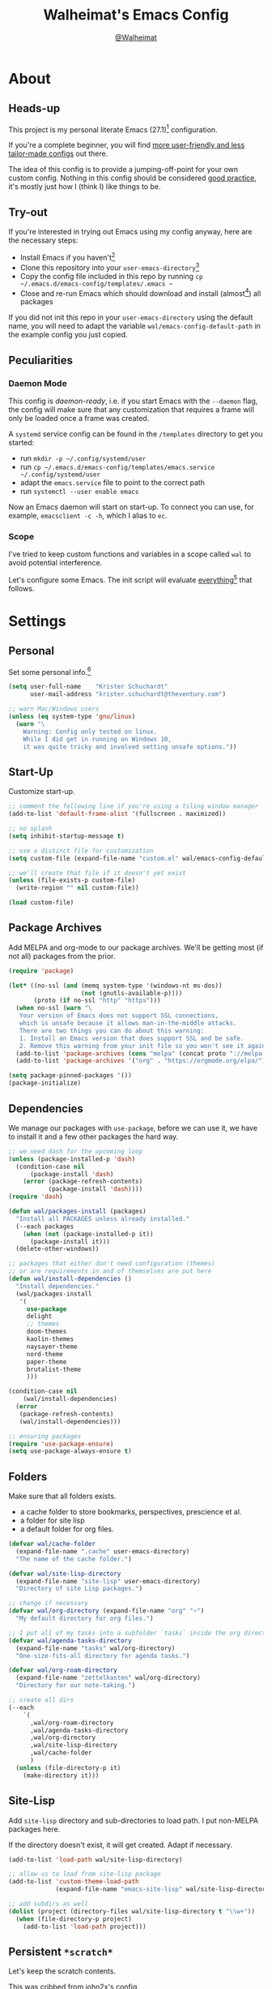 #+TITLE: Walheimat's Emacs Config
#+AUTHOR: [[https://gitlab.com/Walheimat][@Walheimat]]
#+TOC: headlines 3

* About

** Heads-up

This project is my personal literate Emacs (27.1)[fn:1] configuration.

If you're a complete beginner,
you will find [[https://github.com/emacs-tw/awesome-emacs#starter-kit][more user-friendly and less tailor-made configs]] out there.

The idea of this config is to provide a jumping-off-point for your own custom config.
Nothing in this config should be considered _good practice_,
it's mostly just how I (think I) like things to be.

** Try-out

If you're interested in trying out Emacs using my config anyway,
here are the necessary steps:

+ Install Emacs if you haven't[fn:2]
+ Clone this repository into your =user-emacs-directory=[fn:3]
+ Copy the config file included in this repo by running =cp ~/.emacs.d/emacs-config/templates/.emacs ~=
+ Close and re-run Emacs which should download and install (almost[fn:4]) all packages

If you did not init this repo in your =user-emacs-directory= using the default name,
you will need to adapt the variable =wal/emacs-config-default-path= in the example config you just copied.

** Peculiarities

*** Daemon Mode

This config is /daemon-ready/, i.e. if you start Emacs with the =--daemon= flag,
the config will make sure that any customization that requires a frame
will only be loaded once a frame was created.

A =systemd= service config can be found in the =/templates= directory to
get you started:

+ run =mkdir -p ~/.config/systemd/user=
+ run =cp ~/.emacs.d/emacs-config/templates/emacs.service ~/.config/systemd/user=
+ adapt the =emacs.service= file to point to the correct path
+ run =systemctl --user enable emacs=

Now an Emacs daemon will start on start-up. To connect you can use, for example,
=emacsclient -c -h=, which I alias to =ec=.

*** Scope

I've tried to keep custom functions and variables in a scope
called =wal= to avoid potential interference.

Let's configure some Emacs.
The init script will evaluate _everything_[fn:5] that follows.

* Settings

** Personal

Set some personal info.[fn:6]

#+BEGIN_SRC emacs-lisp
(setq user-full-name    "Krister Schuchardt"
      user-mail-address "krister.schuchardt@theventury.com")

;; warn Mac/Windows users
(unless (eq system-type 'gnu/linux)
  (warn "\
    Warning: Config only tested on linux.
    While I did get in running on Windows 10,
    it was quite tricky and involved setting unsafe options."))
#+END_SRC

** Start-Up

Customize start-up.

#+BEGIN_SRC emacs-lisp
;; comment the following line if you're using a tiling window manager
(add-to-list 'default-frame-alist '(fullscreen . maximized))

;; no splash
(setq inhibit-startup-message t)

;; use a distinct file for customization
(setq custom-file (expand-file-name "custom.el" wal/emacs-config-default-path))

;; we'll create that file if it doesn't yet exist
(unless (file-exists-p custom-file)
  (write-region "" nil custom-file))

(load custom-file)
#+END_SRC

** Package Archives

Add MELPA and org-mode to our package archives.
We'll be getting most (if not all) packages from the prior.

#+BEGIN_SRC emacs-lisp
(require 'package)

(let* ((no-ssl (and (memq system-type '(windows-nt ms-dos))
                    (not (gnutls-available-p))))
       (proto (if no-ssl "http" "https")))
  (when no-ssl (warn "\
   Your version of Emacs does not support SSL connections,
   which is unsafe because it allows man-in-the-middle attacks.
   There are two things you can do about this warning:
   1. Install an Emacs version that does support SSL and be safe.
   2. Remove this warning from your init file so you won't see it again."))
  (add-to-list 'package-archives (cons "melpa" (concat proto "://melpa.org/packages/")) t)
  (add-to-list 'package-archives '("org" . "https://orgmode.org/elpa/") t))

(setq package-pinned-packages '())
(package-initialize)
#+END_SRC

** Dependencies

We manage our packages with =use-package=, before we can use it,
we have to install it and a few other packages the hard way.

#+BEGIN_SRC emacs-lisp
;; we need dash for the upcoming loop
(unless (package-installed-p 'dash)
  (condition-case nil
      (package-install 'dash)
    (error (package-refresh-contents)
           (package-install 'dash))))
(require 'dash)

(defun wal/packages-install (packages)
  "Install all PACKAGES unless already installed."
  (--each packages
    (when (not (package-installed-p it))
      (package-install it)))
  (delete-other-windows))

;; packages that either don't need configuration (themes)
;; or are requirements in and of themselves are put here
(defun wal/install-dependencies ()
  "Install dependencies."
  (wal/packages-install
   '(
     use-package
     delight
     ;; themes
     doom-themes
     kaolin-themes
     naysayer-theme
     nord-theme
     paper-theme
     brutalist-theme
     )))

(condition-case nil
    (wal/install-dependencies)
  (error
   (package-refresh-contents)
   (wal/install-dependencies)))

;; ensuring packages
(require 'use-package-ensure)
(setq use-package-always-ensure t)
#+END_SRC

** Folders

Make sure that all folders exists.

+ a cache folder to store bookmarks, perspectives, prescience et al.
+ a folder for site lisp
+ a default folder for org files.

#+BEGIN_SRC emacs-lisp
(defvar wal/cache-folder
  (expand-file-name ".cache" user-emacs-directory)
  "The name of the cache folder.")

(defvar wal/site-lisp-directory
  (expand-file-name "site-lisp" user-emacs-directory)
  "Directory of site Lisp packages.")

;; change if necessary
(defvar wal/org-directory (expand-file-name "org" "~")
  "My default directory for org files.")

;; I put all of my tasks into a subfolder `tasks` inside the org directory
(defvar wal/agenda-tasks-directory
  (expand-file-name "tasks" wal/org-directory)
  "One-size-fits-all directory for agenda tasks.")

(defvar wal/org-roam-directory
  (expand-file-name "zettelkasten" wal/org-directory)
  "Directory for our note-taking.")

;; create all dirs
(--each
    `(
      ,wal/org-roam-directory
      ,wal/agenda-tasks-directory
      ,wal/org-directory
      ,wal/site-lisp-directory
      ,wal/cache-folder
      )
  (unless (file-directory-p it)
    (make-directory it)))
#+END_SRC

** Site-Lisp

Add =site-lisp= directory and sub-directories to load path.
I put non-MELPA packages here.

If the directory doesn't exist, it will get created.
Adapt if necessary.

#+BEGIN_SRC emacs-lisp
(add-to-list 'load-path wal/site-lisp-directory)

;; allow us to load from site-lisp package
(add-to-list 'custom-theme-load-path
             (expand-file-name "emacs-site-lisp" wal/site-lisp-directory))

;; add subdirs as well
(dolist (project (directory-files wal/site-lisp-directory t "\\w+"))
  (when (file-directory-p project)
    (add-to-list 'load-path project)))
#+END_SRC

** Persistent =*scratch*=

Let's keep the scratch contents.

This was cribbed from [[https://www.john2x.com/emacs.html][john2x's config]].

#+BEGIN_SRC emacs-lisp
;; empty scratch message
(setq initial-scratch-message ";; Howdy, stranger ...")

(defvar wal/scratch-persist-file
  (expand-file-name "scratch-persist" wal/cache-folder)
  "The file to persist the *scratch* buffer's content in.")

(defun wal/persist-scratch ()
  "Persist contents of *scratch* buffer."
  (interactive)
  (with-current-buffer (get-buffer-create "*scratch*")
    (write-region (point-min) (point-max) wal/scratch-persist-file)))

(defun wal/rehydrate-scratch ()
  "Re-hydrate scratch buffer (if persisted)."
  (if (file-exists-p wal/scratch-persist-file)
      (with-current-buffer (get-buffer "*scratch*")
        (delete-region (point-min) (point-max))
        (insert-file-contents wal/scratch-persist-file))))

(add-hook 'after-init-hook #'wal/rehydrate-scratch)
(add-hook 'kill-emacs-hook #'wal/persist-scratch)
#+END_SRC

** Saving and Backups

Don't clutter up workspaces.

#+BEGIN_SRC emacs-lisp
;; save places and do so in a file
(setq save-place-file (expand-file-name ".places" user-emacs-directory))

;; store backups in backups folder
(setq backup-directory-alist
      `(("." . ,(expand-file-name (concat user-emacs-directory "backups")))))

;; store autosaves in temp folder
(setq auto-save-file-name-transforms
      `((".*" ,temporary-file-directory t)))

;; we don't want this to mess with git
(setq create-lockfiles nil)
#+END_SRC

** Prettifying

Easy on the eyes.

#+BEGIN_SRC emacs-lisp
;; a bunch of useful modes
(show-paren-mode 1)
(global-auto-revert-mode t)
(global-hl-line-mode)
(global-prettify-symbols-mode +1)
(save-place-mode 1)
(tool-bar-mode -1)
(menu-bar-mode -1)
(scroll-bar-mode -1)
(global-font-lock-mode 1)
(delete-selection-mode 1)

;; trying to not touch the mouse as much
;; (mouse-avoidance-mode 'banish)

;; simple y/n is enough
(defalias 'yes-or-no-p 'y-or-n-p)

;; I want my comments slanted and my keywords bold
;; the FiraCode font does not support this
(defun wal/font-lock ()
  "Slanted and enchanted."
  (set-face-attribute 'font-lock-comment-face nil :slant 'italic)
  (set-face-attribute 'font-lock-keyword-face nil :weight 'bold))

(add-hook 'font-lock-mode-hook 'wal/font-lock)

;; huge cursor
;; (setq x-stretch-cursor t)
#+END_SRC

** Reasonable Numbers

Make things snappier.

#+BEGIN_SRC emacs-lisp
(defconst wal/one-mb
  (* 1024 1024)
  "One megabyte.")

(setq mouse-yank-at-point       t
      show-paren-delay          0.0
      read-process-output-max   wal/one-mb
      sentence-end-double-space nil
      echo-keystrokes           0.1)
#+END_SRC

** Indentation

I (generally) prefer tabs over spaces.
To make this work, we need to tweak a few things.

#+BEGIN_SRC emacs-lisp
(defvar wal/tab-width 4
  "A tab width 4 spaces wide.")

(defvar wal/prefer-tabs t
  "Whether tabs are used for indentation.")

(defun wal/reset-tab-width ()
  "Reset the tab width to the standard."
  (interactive)
  (setq tab-width (eval (car (get 'tab-width 'standard-value)))))

(defun wal/disable-tabs ()
  "Disable `indent-tabs-mode'."
  (interactive)
  (local-unset-key (kbd "TAB"))
  (setq indent-tabs-mode nil))

(defun wal/enable-tabs ()
  "Use TAB key and turn on `indent-tabs-mode'."
  (interactive)
  (local-set-key (kbd "TAB") 'tab-to-tab-stop)
  (setq indent-tabs-mode t))

(defun wal/maybe-enable-tabs (&optional tab-indent-fun)
  "Maybe enable tabs and use TAB-INDENT-FUN to do so."
  (if wal/prefer-tabs
    (progn
      (wal/enable-tabs)
      (when tab-indent-fun
        (setq-local indent-line-function tab-indent-fun)))
    (wal/disable-tabs)))

(defun wal/set-indent-defaults (&optional num)
  "Set indent defaults, optionally to NUM."
  (interactive)
  (let ((width (or num wal/tab-width)))
    (setq-default python-indent-offset    width ;; Python
                  js-indent-level         width ;; Javascript
                  css-indent-offset       width ;; CSS and SCSS
                  electric-indent-inhibit t
                  tab-width               width
                  indent-tabs-mode        nil)
    (setq backward-delete-char-untabify-method 'hungry)))

(when wal/prefer-tabs
    (add-hook 'after-init-hook 'wal/set-indent-defaults))
#+END_SRC

*** Dir Local Indentation

Sometimes you have to play using other people's rules.
You can run =add-dir-local-variable= to do so.
Check out the =.dir-locals.el= template found in the =/templates= folder
for an example using spaces.

** White space

Delete trailing whitespace before saving.

#+BEGIN_SRC emacs-lisp
(add-hook 'write-file-functions
              (lambda ()
                (delete-trailing-whitespace)
                nil))
#+END_SRC

** Zoning

 Zone out after a couple of minutes.

 #+BEGIN_SRC emacs-lisp
 (defvar wal/zone-timer 180
   "The time in seconds when we will zone out.")

 (require 'zone)
 (zone-when-idle wal/zone-timer)
 #+END_SRC

** Time

I want to see the time sometimes (fullscreen).
I don't want to see the CPU load though.

#+BEGIN_SRC emacs-lisp
(setq display-time-default-load-average nil
      display-time-format               "%k:%M ")

;; note that turning this on will persist the mode in your custom.el,
;; so delete it from there if you want it gone again
(display-time-mode -1)
#+END_SRC

* Key Bindings

** Control

Some control sequences but user-reserved combinations
only for some command maps.

+ =C->=/=C-<= expands/contracts region.
+ =C-c f= for =flyspell=.
+ =C-c i= for =perspective=.
+ =C-c p= for =projectile=.
+ =C-;= (un-)comments lines.
+ =C-z=/=C-S-z= undos/redos.
+ =M-o= goes to the "other" window or the last buffer.
+ =M-x= opens =counsel-M-x=.

** Hyper

All hyper bindings are quick-access actions.

+ =H-4= kills window and buffer.
+ =H-5= creates a new frame.
+ =H-a= opens agenda dispatch.
+ =H-d= opens dired relative to open file.
+ =H-f= finds with =ag=.
+ =H-i= switches perspective.
+ =H-k= interacts with docker.
+ =H-M= marks all like this (multiple cursors).
+ =H-m= marks next like this (multiple cursors).
+ =H-n= opens notes index file.
+ =H-<mouse3>= adds another cursor at point.
+ =H-p= switches project.
+ =H-<TAB>= expands snippets (in =yas-minor-mode=).
+ =H-v= jumps to line with =avy=.
+ =H-w= opens =ace= dispatch.

*** Caps to Hyper

I re-bound my =<CAPS>= (caps-lock) key to =Hyper_L= to use the
hyper bindings above.

If you use Xorg Display Server,
you can do this by editing[fn:8] your =/usr/share/X11/xkb/symbols/pc= file like so:

#+BEGIN_SRC
...
// key <CAPS> {    [ Caps_Lock     ]   };
key <CAPS> {    [ Hyper_L       ]   };
...
// modifier_map Lock   { Caps_Lock };
modifier_map Mod3   { Hyper_L, Hyper_R };
...
// modifier_map Mod4   { <HYPR> };
modifier_map Mod3   { <HYPR> };
#+END_SRC

** General

The five =general= mappings perform all non-standard actions.

#+BEGIN_SRC emacs-lisp
;; American ranks
(defvar wal/general-key "H-;"
  "Wal's primary (or general) leader key.")

(defvar wal/colonel-key "H-'"
  "Wal's secondary (or colonel) leader key.")

(defvar wal/major-key "H-,"
  "Wal's tertiary (or major) leader key.")

(defvar wal/captain-key "H-."
  "Wal's quaternary (or captain) leader key.")

(defvar wal/lieutenant-key "H-/"
  "Wal's quinary (or lieutenant) leader key.")

(use-package general
  :config
  (general-create-definer wal/general
    :prefix wal/general-key)
  (general-create-definer wal/colonel
    :prefix wal/colonel-key)
  (general-create-definer wal/major
    :prefix wal/major-key)
  (general-create-definer wal/captain
    :prefix wal/captain-key)
  (general-create-definer wal/lieutenant
    :prefix wal/lieutenant-key))

;; define some global prefixes
(wal/general "a" '(:ignore t :wk "appearance")
             "x" '(:ignore t :wk "external")
             "e" '(:ignore t :wk "emacs")
             "b" '(:ignore t :wk "buffer")
             "d" '(:ignore t :wk "directory")
             "g" '(:ignore t :wk "global")
             "w" '(:ignore t :wk "window")
             "t" '(:ignore t :wk "terminal"))
#+END_SRC

*** About Leader Keys

Leader key =general= prefixes editor actions
like loading a theme, going to a mark etc.

Leader key =colonel= prefixes mode toggles.
Available modes might depend on =major-mode=.

Leader keys =major=, =captain= prefix mode-specific actions,
for major and minor modes respectively.

Leader key =lieutenant= is a sink for additional useful actions.

** Additional Mode Controls

Turning off certain minor modes and
switching between =major mode= and =fundamental mode=.

#+BEGIN_SRC emacs-lisp
(defvar wal/before-emergency-mode nil
  "The major mode before emergency was engaged.")

(defun wal/emergency-mode ()
  "Switch from `major-mode' to `fundamental-mode' and back."
  (interactive)
  (let ((m-mode major-mode))
    (if wal/before-emergency-mode
        (progn
          (funcall wal/before-emergency-mode)
          (setq wal/before-emergency-mode nil))
      (fundamental-mode)
	  (make-local-variable 'wal/before-emergency-mode)
	  (setq wal/before-emergency-mode m-mode))))

(wal/colonel "F" '(wal/emergency-mode :wk "fundamental")
             "N" '(linum-mode         :wk "linum"))
#+END_SRC

** Additional (Un-)Bindings

Most bindings are declared in the [[*Packages][packages]] section.

#+BEGIN_SRC emacs-lisp
(defvar wal/readme-config
  (expand-file-name "README.org" wal/emacs-config-default-path)
  "The path to this config file.")

(defun wal/readme-config-open ()
  "Open this very config."
  (interactive)
  (switch-to-buffer (find-file-noselect wal/readme-config)))

(wal/general "ec" '(wal/readme-config-open :wk "open config"))

;; windows
(global-set-key (kbd "H-4") 'kill-buffer-and-window)  ;; C-x 4 0
(global-set-key (kbd "H-5") 'make-frame-command)  ;; C-x 5 2

;; killing Emacs
(global-unset-key (kbd "C-x C-c"))
(wal/general "eq" '(save-buffers-kill-terminal :wk "quit"))

;; no triple-ESC
(global-set-key (kbd "<escape>") 'keyboard-escape-quit)
#+END_SRC

* Look

Be sure to check out [[https://peach-melpa.org/][Peach Melpa]] to find a theme you like.

If you're using the =doom-modeline=, go for a =doom-*= theme.
Otherwise the colors might clash.

#+BEGIN_SRC emacs-lisp
;; transparency
(defun wal/transparency (value)
  "Set the transparency of the frame window to VALUE.
1 being (almost) completely transparent, 100 being opaque."
  (interactive "nSet transparency (1-100):")
  (let ((transparency (min (max value 1) 100)))
    (set-frame-parameter (selected-frame) 'alpha transparency)))

(wal/general "aa" '(wal/transparency :wk "adjust transparency"))

;; two themes and a switch
(defvar wal/primary-emacs-theme 'kaolin-valley-dark
  "The quote-unquote default Emacs theme.")

;; use `setq' in your .emacs to switch
(defvar wal/secondary-emacs-theme 'kaolin-valley-light
  "The non-default Emacs theme.")

(defvar wal/active-theme nil
  "The active theme.")

(defun wal/light-switch (&optional selection)
  "Switch to SELECTION or from light to dark theme and vice-versa."
  (interactive)
  (disable-theme wal/active-theme)
  (cond ((or (equal wal/active-theme wal/primary-emacs-theme) (equal selection 'secondary))
         (load-theme wal/secondary-emacs-theme t)
         (setq wal/active-theme wal/secondary-emacs-theme))
        ((or (equal wal/active-theme wal/secondary-emacs-theme) (equal selection 'primary))
         (load-theme wal/primary-emacs-theme t)
         (setq wal/active-theme wal/primary-emacs-theme))))

(wal/general "al" '(wal/light-switch :wk "theme light switch"))

;; some themes require configuration, so we only load after intialization
(defun wal/setup-visuals ()
  "Setup visual frills like theme and transparency."
  (load-theme wal/primary-emacs-theme t)
  (setq wal/active-theme wal/primary-emacs-theme)
  (wal/transparency 95))

(if (daemonp)
    (add-hook 'server-after-make-frame-hook 'wal/setup-visuals)
  ;; function `wal/transparency' hasn't been untangeled yet
  (add-hook 'after-init-hook 'wal/setup-visuals))
#+END_SRC

* Fonts

Set fonts (with preference).

To get support for ligatures, install the symbol font from [[https://github.com/tonsky/FiraCode/files/412440/FiraCode-Regular-Symbol.zip][here]].

#+BEGIN_SRC emacs-lisp
(defvar wal/fonts--fixed
   '("Fira Code" "mononoki" "Liberation Mono" "DejaVu Sans Mono")
   "Fixed fonts ordered by preference.")

(defvar wal/fonts--variable
  '("Roboto" "Ubuntu" "San Francisco" "Arial")
  "Variable fonts ordered by preference.")

(defvar wal/fonts--fixed-size 120
  "The font size for fixed fonts.")

(defvar wal/fonts--variable-size 160
  "The font size for variable fonts.")

(defun wal/fonts--fixed-select (font)
  "Select fixed FONT."
  (interactive (list (completing-read "Select font: " wal/fonts--fixed)))
  (let ((found (find-font (font-spec :name font))))
    (when found
      (set-face-attribute 'default nil
        :font found
        :height wal/fonts--fixed-size))))

(wal/general "af" '(wal/fonts--fixed-select :wk "select (fixed) font"))

(defun wal/fonts--candidate (fonts)
  "Return the first available font from a list of FONTS."
  (--first (find-font (font-spec :name it)) fonts))

(defun wal/setup--fonts ()
  "Setup fonts."
  (interactive)
  (set-face-attribute 'default nil
    :font (wal/fonts--candidate wal/fonts--fixed)
    :height wal/fonts--fixed-size)
  ;; variable pitch face
  (set-face-attribute 'variable-pitch nil
    :font (wal/fonts--candidate wal/fonts--variable)
    :height wal/fonts--variable-size
    :weight 'regular))

;; fonts can't be initialized thru daemon
(if (daemonp)
    (add-hook 'server-after-make-frame-hook 'wal/setup--fonts)
  (add-hook 'after-init-hook 'wal/setup--fonts))
#+END_SRC

* Additional Functions

** Package-Specific

Need to know if buffer is =treemacs= buffer sometimes.

#+BEGIN_SRC emacs-lisp
(defun wal/treemacsbufferp ()
  "Check if this is the treemacs buffer."
  (eq (current-buffer) (treemacs-get-local-buffer)))
#+END_SRC

** Garbage Collection

Better(?) garbage collection.

#+BEGIN_SRC emacs-lisp
;; trick garbage collection
(defconst wal/hundred-mb
  (* 1024 1024 100)
  "A hundred megabyte.")

(defun wal/minibuffer-setup-hook ()
  "Increase gc threshold to maximum on minibuffer setup."
  (setq gc-cons-threshold most-positive-fixnum))

(defun wal/minibuffer-exit-hook ()
  "Decrease it again on minibuffer exit."
  (setq gc-cons-threshold wal/hundred-mb))

(add-hook 'minibuffer-setup-hook #'wal/minibuffer-setup-hook)
(add-hook 'minibuffer-exit-hook  #'wal/minibuffer-exit-hook)
#+END_SRC

** Directories

Finding files should =mkdir -p= its parents.

#+BEGIN_SRC emacs-lisp
;; creating parent dirs
(defun wal/create-non-existent-directory ()
  "Ask whether to create non-existent directory.
If a file is found in a not (yet) existing directory,
ask if it should get created."
  (let ((parent-directory (file-name-directory buffer-file-name)))
    (when (and (not (file-exists-p parent-directory))
               (y-or-n-p (format "Create non-existing directory `%s'? " parent-directory)))
      (make-directory parent-directory t))))

(add-to-list 'find-file-not-found-functions #'wal/create-non-existent-directory)

;; don't care about . and ..
(defun wal/directory-files (directory)
  "Get all directory files in DIRECTORY except for current and parent directories."
  (nthcdr 2 (directory-files directory t)))
#+END_SRC

** Buffers

I want to ignore some buffers when switching.

#+BEGIN_SRC emacs-lisp
(defun wal/is-commonly-ignored-buffer (buffer-or-string)
  "Check if provided BUFFER-OR-STRING is commonly ignored."
  (or
   ;; starred buffers other than scratch buffers
   (and (not (string-match "^\\*scratch" buffer-or-string))
        (string-match "^\\*[[:ascii:]]+\\*\\'" buffer-or-string))
   ;; dired
   (eq (with-current-buffer
           (get-buffer-create buffer-or-string)
         major-mode)
       'dired-mode)
   ;; helpful buffers
   (eq (with-current-buffer
           (get-buffer-create buffer-or-string)
         major-mode)
       'helpful-mode)))

(defun wal/ivy-switch-ignored-buffers (&rest r)
  "Show only commonly ignored buffers.
Pass R to the switch buffer function."
  (interactive)
  (let ((ivy-ignore-buffers
          '((lambda(buffer-or-string)
              (if (wal/is-commonly-ignored-buffer buffer-or-string)
                  nil
                t)))))
    (wal/switch-buffer r)))
#+END_SRC

** Windows

I keep messing up, splitting vertically when I meant horizontally.
This is inspired by [[https://github.com/purcell/emacs.d/blob/master][purcell's config]].

#+BEGIN_SRC emacs-lisp
(defun wal/split-window-the-other-way ()
  "Split window the other way.
This means if horizontally split, split vertically;
if vertically split, split horizontally."
  (interactive)
  (let* ((other-buffer (and (next-window) (window-buffer (next-window))))
         (win (selected-window))
         (split-direction (cond ((or (windows-sharing-edge win 'above)
                                     (windows-sharing-edge win 'below))
                                 'vert)
                                ((or (windows-sharing-edge win 'right)
                                     (windows-sharing-edge win 'left))
                                 'hori)
                                (t nil))))
    (delete-other-windows)
    (pcase split-direction
      ('vert (split-window-horizontally))
      ('hori (split-window-vertically)))
    (when other-buffer
      (set-window-buffer (next-window) other-buffer))))

(wal/general "ws" '(wal/split-window-the-other-way :wk "split the other way"))
#+END_SRC

** Other

Check for custom arguments.

#+BEGIN_SRC emacs-lisp
(defun wal/found-custom-arg (switch)
  "Check for custom SWITCH arg and delete it right away."
  (let ((found-switch (member switch command-line-args)))
    (setq command-line-args (delete switch command-line-args))
    found-switch))
#+END_SRC

* Packages

What follows is a list of MELPA packages that make Emacs even more awesome.

If you wish to know more about any of them, check out the list[fn:9] of repositories
at the end of this readme/configuration or the [[https://github.com/emacs-tw/awesome-emacs][awesome-emacs]] project.

Many packages bind keys.
Check the [[*Key Bindings][key bindings section]] if you need a list of all of them.

** ace-window

=ace-window= allows for some nifty window swapping.
We do some customization to integrate better with our buffer
switching setup.

#+BEGIN_SRC emacs-lisp
(use-package ace-window
  :delight " ace"
  :custom
  (aw-fair-aspect-ratio 4)
  (aw-dispatch-always   t)
  (aw-keys              '(?j ?k ?l ?\; ?u ?i ?o ?p))
  :config
  (setq aw-dispatch-alist '((?s aw-swap-window                "swap")
                            (?m aw-move-window                "move")
                            (?h aw-split-window-horz          "horizontal split")
                            (?v aw-split-window-vert          "vertical split")
                            (?w aw-split-window-fair          "fair split")
                            (?b aw-switch-buffer-in-window    "switch buffer")
                            (?e delete-other-windows          "delete except")
                            (?d aw-delete-window              "delete")
                            ;; if this has a description, it doesn't work
                            (?? aw-show-dispatch-help)))
  :init
  (advice-add
    'aw--switch-buffer
    :override (lambda (&rest r) (wal/switch-buffer r))
    '((name . "aw--switch-buffer")))
  :bind
  ("H-w" . ace-window))
#+END_SRC

** add-node-modules-path

Allows accessing a project's =node_modules=.

#+BEGIN_SRC emacs-lisp
(use-package add-node-modules-path)
#+END_SRC

** ag

Highlight search results using the *Silver Searcher*.

This _requires_ the =ag= binary which you can get from [[https://github.com/ggreer/the_silver_searcher#installation][here]] (we will try
to download it automatically, but might fail).

#+BEGIN_SRC emacs-lisp
(use-package ag
  :ensure-system-package ag
  :custom
  (ag-highlight-search t)
  (ag-reuse-buffers    t)
  (ag-arguments        '("--smart-case" "--stats" "--hidden"))
  (ag-ignore-list      '(".git"
                         ".idea"
                         ".vscode"
                         "node_modules"
                         "deps"
                         "dist"
                         "build"
                         "*.svg"))
  :general
  (wal/lieutenant "f"  '(:ignore t  :wk "ag")
                  "ff" '(ag-files   :wk "files")
                  "fp" '(ag-project :wk "project"))
  (wal/lieutenant :keymaps 'dired-mode-map
                  "fd" '(ag-dired   :wk "dired"))
  :bind ("H-f"     . ag))
#+END_SRC

** all-the-icons

You need to install the icons yourself[fn:4].

#+BEGIN_SRC emacs-lisp
(use-package all-the-icons)

;; use it for dired
(use-package all-the-icons-dired
  :after all-the-icons
  :diminish
  :hook (dired-mode . all-the-icons-dired-mode))
#+END_SRC

** ansi-term

Sometimes you need a terminal.

#+BEGIN_SRC emacs-lisp
(use-package term
  :ensure nil
  :general (wal/general "ta" '(ansi-term :wk "ansi")))
#+END_SRC

** async

It's currently mostly a dependency of other packages.

#+BEGIN_SRC emacs-lisp
(use-package async
  :diminish 'dired-async-mode
  :init
  (dired-async-mode 1))
#+END_SRC

** autothemer

Create new themes more easily.

#+BEGIN_SRC emacs-lisp
(use-package autothemer
  :defer t)
#+END_SRC

** avy

Jumping to (visible) lines and chars is fun if you are too lazy to use your mouse.

#+BEGIN_SRC emacs-lisp
(use-package avy
  :general
  (wal/lieutenant "v"   '(:ignore t               :wk "avy")
                  "vg"  '(:ignore t               :wk "go to")
                  "vgc" '(avy-goto-char           :wk "char")
                  "vgw" '(avy-goto-whitespace-end :wk "whitespace")
                  "vc"  '(avy-copy-line           :wk "copy")
                  "vk"  '(avy-kill-whole-line     :wk "kill"))
  :bind ("H-v"       . avy-goto-line))
#+END_SRC

** beacon

Help me find my cursor!

#+BEGIN_SRC emacs-lisp
(use-package beacon
  :config
  (beacon-mode 1)
  :custom
  (beacon-color                             0.4)
  (beacon-blink-duration                    0.4)
  (beacon-size                              60)
  (beacon-blink-when-point-moves-vertically 2))
#+END_SRC

** bm

Bookmarks are useful. I don't remember where I was. _Who are you?!_

#+BEGIN_SRC emacs-lisp
(use-package bm
  :init
  (setq-default bm-buffer-persistence t)
  :custom
  (bm-restore-repository-on-load t)
  (bm-repository-file            (expand-file-name "bm-persist" wal/cache-folder))
  (bm-annotate-on-create         t)
  (bm-highlight-style            'bm-highlight-only-fringe)
  (bm-cycle-all-buffers          t)
  :hook
  ((after-init        . bm-repository-load)
   (after-save        . bm-buffer-save)
   (kill-buffer       . bm-buffer-save)
   (kill-emacs        . (lambda nil
                          (bm-buffer-save-all)
                          (bm-repository-save)))
   (find-file         . bm-buffer-restore)
   (after-revert      . bm-buffer-restore)
   (vc-before-checkin . bm-buffer-save))
  :general
  (wal/lieutenant "b"  '(:ignore t   :wk "bm")
                  "bs" '(bm-show     :wk "show")
                  "bn" '(bm-next     :wk "next")
                  "bp" '(bm-previous :wk "previous")
                  "bt" '(bm-toggle   :wk "toggle")))
#+END_SRC

** company

Code-completion. In a box.

#+BEGIN_SRC emacs-lisp
(use-package company-box
  :diminish
  :hook (company-mode . company-box-mode))

(use-package company
  :delight " cmp"
  :general
  (wal/colonel :keymaps 'prog-mode
               "C" '(company-mode :wk "company"))
  :custom
  (company-prefer-capf           t)
  (company-minimum-prefix-length 3)
  (company-idle-delay            0.5)
  :hook (prog-mode . company-mode))

(use-package company-restclient
  :after company)

(use-package company-web
  :after company)
#+END_SRC

** consult

More useful replacements and extensions.
We have do advise some of the functions to play
nice despite us using =ivy= for completion everywhere.

#+BEGIN_SRC emacs-lisp
(use-package consult
  :custom
  (consult-project-root-function #'projectile-project-root)
  :bind
  (("M-g g" . consult-goto-line)
   ("M-g m" . consult-mark)
   ;; don't see the point of `consult-yank-pop'
   ("M-y"   . consult-yank))
  :init
  ;; advise functions to use selectrum when
  ;; `ivy' behaves unpredictably
  (--each
    '(consult-buffer
      consult-focus-lines
      consult-global-mark
      consult-grep
      consult-mark
      consult-minor-mode-menu
      consult-mode-command
      consult-outline
      consult-yank)
    (advice-add it :around #'wal/advise-selectrum))
  :general
  (wal/general "bf" '(consult-focus-lines  :wk "focus-lines")
               "gm" '(consult-global-mark  :wk "go to mark")
               "dg" '(consult-grep         :wk "grep"))
  (wal/major   "c"  '(consult-mode-command :wk "invoke mode command"))
  (wal/major   :keymaps 'org-mode-map
               "j"  '(consult-outline      :wk "jump to heading")))

(use-package consult-flycheck
  :init
  (advice-add 'consult-flycheck :around #'wal/advise-selectrum)
  :general
  (wal/captain :keymaps 'flycheck-mode-map
               "fs" '(consult-flycheck :wk "search error")))
#+END_SRC

** counsel

Counsel me this, Counselor.

#+BEGIN_SRC emacs-lisp
(defvar wal/use-prescient t
  "Whether prescient is used.")

(use-package counsel
  :after ivy
  :general
  (wal/general "at" '(counsel-load-theme      :wk "load theme")
               "eh" '(counsel-command-history :wk "command history")
               "ev" '(counsel-set-variable    :wk "set variable")
               "xa" '(counsel-linux-app       :wk "launch app")
               "xs" '(counsel-search          :wk "duck-duck-go"))
  :bind
  ("M-x"     . counsel-M-x)
  ("<menu>"  . counsel-M-x)
  ("C-x C-f" . counsel-find-file)
  :custom
  (counsel-linux-app-format-function #'counsel-linux-app-format-function-command-only)
  :config
  ;; package ivy-prescient sets `ivy-initial-inputs-alist' to nil!
  (unless wal/use-prescient
    (setcdr (assq 'counsel-M-x ivy-initial-inputs-alist) "")))
#+END_SRC

** crux

Let's use =crux= for some editing magic.
Check the [[*Key Bindings][key bindings section]] for descriptions.

#+BEGIN_SRC emacs-lisp
(use-package crux
  :general
  (wal/general "ei" '(crux-find-user-init-file :wk "open init file"))
  (wal/general "gk" '(crux-kill-other-buffers  :wk "kill other buffers")
               "eo" '(crux-open-with))
  :bind
  (("M-o"     . crux-other-window-or-switch-buffer)
   ("C-c x d" . crux-duplicate-current-line-or-region)
   :map prog-mode-map
   ("C-k"   . crux-smart-kill-line)
   ("C-o"   . crux-smart-open-line)
   ("C-S-o" . crux-smart-open-line-above)))
#+END_SRC

** ctrlf

Replacement for =isearch=.
Important command is =C-o c= to change search style.

#+BEGIN_SRC emacs-lisp
(use-package ctrlf
  :custom
  (ctrlf-auto-recenter t)
  ;; prefer fuzzy over literal
  (ctrlf-mode-bindings '(("C-s" . ctrlf-forward-fuzzy)
                         ("C-r" . ctrlf-backward-fuzzy)
                         ("M-s" . ctrlf-forward-literal)
                         ("M-r" . ctrlf-backward-literal)))
  ;; not relased yet
  ;; (ctrlf-go-to-end-of-match nil)
  :config
  (ctrlf-mode +1))
#+END_SRC

** dap-mode

Debugging using VSCode's DAP.

#+BEGIN_SRC emacs-lisp
(use-package dap-mode
  :commands dap-mode
  :delight " dap"
  :custom
  (lsp-enable-dap-auto-configure nil)
  (dap-python-executable         "python3")
  ;; be sure to install with `pip3'
  (dap-python-debugger           'debugpy)
  :config
  (dap-ui-mode 1)
  (require 'dap-node)
  (require 'dap-python)
  :general
  (wal/colonel :keymaps 'prog-mode-map
               "D" '(dap-mode  :wk "dap"))
  (wal/captain :keymaps 'dap-mode-map
               "d"  '(:ignore t :wk "dap")
               "dh" '(dap-hydra :wk "hydra")))
#+END_SRC

*** Debug Templates

Here are some examples for Node.js projects using =nodemon=.

Put them in a file in your project root,
and evaluate them there using =C-x C-e=.
Adapt paths if necessary.

**** Node.js

This one is for attaching to a containerized node app.

#+BEGIN_SRC emacs-lisp :tangle no
(when (require 'dap-mode nil 'noerror)
  (progn
    (let* ((remote-root "/usr/src/app")
           (local-root (file-name-directory buffer-file-name)))
      (dap-register-debug-template
       "attach::node"
       (list :type "node"
             :request "attach"
             :sourceMaps t
             :remoteRoot remote-root
             :localRoot local-root
             :port 9229)))))
#+END_SRC

**** Transpiled Node.js

Still some =babel= projects left.

#+BEGIN_SRC emacs-lisp :tangle no
(when (require 'dap-mode nil 'noerror)
  (progn
    (let* ((build-directory "build")
           (remote-root (concat "/usr/src/app/" build-directory))
           (local-root (concat (file-name-directory buffer-file-name) build-directory)))
      (dap-register-debug-template
       "attach::babel"
       (list :type "node"
             :request "attach"
             :sourceMaps t
             :remoteRoot remote-root
             :localRoot local-root
             :port 9229)))))
#+END_SRC

**** TypeScript

Compile your =src= with =--sourceMap= or set =sourceMap= to =true= in
your =tsconfig.json=.

#+BEGIN_SRC emacs-lisp :tangle no
(when (require 'dap-mode nil 'noerror)
  (progn
    (let* ((build-directory "build")
           (remote-root (concat "/usr/src/app/" build-directory))
           (local-root (concat (file-name-directory buffer-file-name) build-directory)))
      (dap-register-debug-template
       "attach::typescript"
       (list :type "node"
             :request "attach"
             :sourceMaps t
             :remoteRoot remote-root
             :localRoot local-root
             :port 9229)))))
#+END_SRC

** dashboard

Let's have a dash of board.

#+BEGIN_SRC emacs-lisp
;; dependency
(use-package page-break-lines
  :delight " pbl")

;; using my gitlab status messages, only one so far
(defvar wal/dashboard-footer-messages
  '(":whale2: breaching your favorite stupid framework"
    ":whale: I propel myself forward on nothing but flukes"
    ":whale: devout and up the spout")
  "The footer messages I can stand to see.")

;; ignore all files that were loaded on start-up
(defvar wal/recentf-exclude
  (append (wal/directory-files wal/agenda-tasks-directory)
          (wal/directory-files wal/org-roam-directory)
          (wal/directory-files wal/cache-folder)
          (wal/directory-files user-emacs-directory))
  "Files that should not be considered recent files.")

(use-package dashboard
  :after page-break-lines
  :custom
  (dashboard-banner-logo-title          "Walheimat's Emacs Config")
  (dashboard-startup-banner             (expand-file-name
                                        "logo.png"
                                         wal/emacs-config-default-path))
  (dashboard-projects-backend           'projectile)
  (dashboard-items                      '((recents   . 5)
                                          (projects  . 5)
                                          ;; this means all agenda files are opened
                                          ;; which I find annoying
                                          ;; (agenda    . 5)
                                          (bookmarks . 5)))
  (dashboard-center-content             t)
  (dashboard-set-file-icons             t)
  (dashboard-set-navigator              t)
  (dashboard-footer-messages            wal/dashboard-footer-messages)
  (dashboard-set-init-info              t)
  (dashboard-week-agenda                nil)
  (dashboard-agenda-time-string-format "%d/%m/%y")
  :init
  (advice-add 'dashboard-insert-startupify-lists
    :around (lambda (fun &rest r)
              (let ((recentf-exclude wal/recentf-exclude))
                (apply fun r))))
  :config
  (dashboard-setup-startup-hook))
#+END_SRC

** delight

Refine a couple of major-mode names.

#+BEGIN_SRC emacs-lisp
(defvar wal/major-delight t
  "Whether some major modes are delighted beyond reason.")

(use-package delight
  :config
  (delight 'dired-mode      "Dired" :major)
  (delight 'emacs-lisp-mode "Elisp" :major)
  (delight 'compilation-shell-minor-mode " csh" "compile")
  ;; only confuse/delight if allowed
  (when wal/major-delight
    (delight 'python-mode          "Snake"    :major)
    (delight 'js2-mode             "NaNsense" :major)
    (delight 'inferior-python-mode "Bite"     :major)))
#+END_SRC

** diff-hl

Show diffs in the fringe.
Show diffs in =dired= buffers as well.
Refresh after =magit= is done.

#+BEGIN_SRC emacs-lisp
(use-package diff-hl
  :defer nil
  :config
  (global-diff-hl-mode)
  :hook ((magit-post-refresh . diff-hl-magit-post-refresh)
         (dired-mode         . diff-hl-dired-mode)))
#+END_SRC

** diminish

See individual =use-package= declarations as well,
since we =delight= in/diminish them there.

#+BEGIN_SRC emacs-lisp
(use-package diminish
  :config
  (diminish 'eldoc-mode))
#+END_SRC

** dimmer

Dim inactive frames.
Make dimmed frames a bit dimmer.

#+BEGIN_SRC emacs-lisp
(use-package dimmer
  :diminish
  :custom
  (dimmer-fraction        0.3)
  (dimmer-adjustment-mode :foreground)
  :config
  (dimmer-configure-company-box)
  (dimmer-configure-hydra)
  (dimmer-configure-magit)
  (dimmer-configure-org)
  (dimmer-configure-which-key)
  (dimmer-mode t))
#+END_SRC

** dired

Group directories first in =dired=,
override some keybindings.

#+BEGIN_SRC emacs-lisp
(use-package dired
  :ensure nil
  :init
  (put 'dired-find-alternate-file 'disabled nil)
  :custom
  (dired-listing-switches "-lah --group-directories-first")
  :bind
  (("H-d" . dired-jump)
   :map dired-mode-map
   ("-" . dired-up-directory)  ;; overrides negative-argument
   ("," . dired-display-file)))
#+END_SRC

** dired-filter

This package is awesome.
Hit =/= to filter in =dired= buffers.

#+BEGIN_SRC emacs-lisp
(use-package dired-filter
  :delight " def")
#+END_SRC

** diredfl

Highlighting in =dired= buffers.

#+BEGIN_SRC emacs-lisp
(use-package diredfl
  :config
  (diredfl-global-mode))
#+END_SRC

** docker

I use Docker a lot, don't always have to use the command line.

#+BEGIN_SRC emacs-lisp
(use-package docker
  :custom
  (docker-container-default-sort-key '("Names"))
  :general
  (wal/lieutenant "k"  '(:ignore t           :wk "docker")
                  "ku" '(docker-compose-up   :wk "up")
                  "ke" '(docker-compose-exec :wk "exec")
                  "kl" '(docker-compose-logs :wk "logs"))
  :bind ("H-k" . docker))
#+END_SRC

** doom-modeline

Busier and prettier modeline.
Note that this package requires you to install =all-the-icons= fonts[fn:4].

#+BEGIN_SRC emacs-lisp
(use-package doom-modeline
  :custom
  (doom-modeline-project-detection 'projectile)
  (doom-modeline-minor-modes       t)
  (doom-modeline-buffer-encoding   nil)
  (doom-modeline-icon              t)
  (doom-modeline-vcs-max-length    20)
  :config
  (doom-modeline-mode 1))
#+END_SRC

** drag-stuff

Use the default key bindings.

#+BEGIN_SRC emacs-lisp
(use-package drag-stuff
  :delight " drg"
  :hook (prog-mode . drag-stuff-mode)
  :config
  (drag-stuff-define-keys))
#+END_SRC

** dumb-jump

Jump to definitions (in other files).
Configure it for =ivy=.
Jumping is done using =M-.=.

#+BEGIN_SRC emacs-lisp
(use-package dumb-jump
  :init
  (add-hook 'xref-backend-functions #'dumb-jump-xref-activate)
  :custom
  (dumb-jump-selector       'ivy)
  (dumb-jump-force-searcher 'ag))
#+END_SRC

** emojify

Display emojis.

You might have to call =emojify-download-emoji= to
download a set that supports your emojis.

#+BEGIN_SRC emacs-lisp
(use-package emojify
  :hook (after-init . global-emojify-mode))
#+END_SRC

** eshell

Set up =eshell=.

#+BEGIN_SRC emacs-lisp
(use-package esh-autosuggest
  :hook (eshell-mode . esh-autosuggest-mode))

(use-package eshell-prompt-extras)

(use-package eshell-syntax-highlighting
  :hook (eshell-mode . eshell-syntax-highlighting-mode))

(use-package eshell-mode
  :ensure nil
  :init
  ;; override how clearing the eshell works
  (advice-add
    'eshell/clear :override
    (lambda nil
      (let ((eshell-buffer-maximum-lines 0))
        (eshell-truncate-buffer))))
  (setq eshell-highlight-prompt nil
        eshell-prompt-function 'epe-theme-lambda)
  :general
  (wal/general "te" '(eshell :wk "eshell"))
  :bind
  (:map eshell-mode-map
   ([remap eshell-pcomplete] . completion-at-point)))
#+END_SRC

** evil-nerd-commenter

Comment code like in =vim=, evil, evil =vim=.

#+BEGIN_SRC emacs-lisp
(use-package evil-nerd-commenter
  :commands evilnc-comment-or-uncomment-lines
  :bind
  (:map prog-mode-map
   ("C-;" . evilnc-comment-or-uncomment-lines)))
#+END_SRC

** eww

Browse web in Emacs.

This requires Emacs to have been compiled with =--with-xml2= flag.

#+BEGIN_SRC emacs-lisp
(use-package eww
  :ensure nil
  :general
  (wal/general "ew" '(eww :wk "www the web")))
#+END_SRC

** expand-region

One thing that can be a bit tricky is selecting regions, not anymore.

#+BEGIN_SRC emacs-lisp
(use-package expand-region
  :commands er/expand-region
  :bind
  (("C->" . er/expand-region)
   ("C-<" . er/contract-region)))
#+END_SRC

** find-file-in-project

Finding files by name should be easy.

#+BEGIN_SRC emacs-lisp
(use-package find-file-in-project)
#+END_SRC

** fira-code-mode

I use FiraCode, this mode allows us to use ligatures.

#+BEGIN_SRC emacs-lisp
(defun wal/fira-code ()
  "Wraps macro to only maybe enable."
  (use-package fira-code-mode
    :diminish
    ;; use fira mode if it's the default font and the symbol font is installed
    :if (and (x-list-fonts "Fira Code Symbol")
             (string= "Fira Code" (face-attribute 'default :family)))
    :custom
    ;; ligatures you don't want
    (fira-code-mode-disabled-ligatures '("[]" "x"))
    :hook prog-mode))

;; we guard against font-related actions
(if (daemonp)
    (add-hook 'server-after-make-frame-hook 'wal/fira-code t)
  (add-hook 'after-init-hook 'wal/fira-code t))
#+END_SRC

** flycheck

=flycheck= is for all of our linting/code quality needs.

*** Loading ESLint/TSLint

Use the locally installed =eslint= and =tslint= binaries.

#+BEGIN_SRC emacs-lisp
(defun wal/use-eslint-from-node-modules ()
  "Use locally installed ESLint binary."
  (let* ((root (locate-dominating-file
                 (or (buffer-file-name) default-directory)
                 "node_modules"))
         (eslint
           (and root
                (expand-file-name "node_modules/.bin/eslint"
                                  root))))
    (when (and eslint (file-executable-p eslint))
      (setq-local flycheck-javascript-eslint-executable eslint))))

(defun wal/use-tslint-from-node-modules ()
  "Use locally installed TSLint binary."
  (let* ((root (locate-dominating-file
                 (or (buffer-file-name) default-directory)
                 "node_modules"))
         (tslint
           (and root
                (expand-file-name "node_modules/.bin/tslint"
                                  root))))
    (when (and tslint (file-executable-p tslint))
      (setq-local flycheck-typescript-tslint-executable tslint))))
#+END_SRC

*** Configuration

#+BEGIN_SRC emacs-lisp
(use-package flycheck
  :delight " fly"
  :custom
  (flycheck-keymap-prefix (kbd "C-c f"))
  :general
  (wal/colonel :keymaps 'prog-mode-map
               "F" '(flycheck-mode :wk "flycheck"))
  (wal/captain :keymaps 'flycheck-mode-map
               "f"  '(:ignore t           :wk "flycheck")
               "fn" '(flycheck-next-error :wk "next error"))
  :hook ((flycheck-mode . wal/use-eslint-from-node-modules)
         (flycheck-mode . wal/use-tslint-from-node-modules)))
#+END_SRC

*** Finding ESLint

ESLint configs can be found using a file, not a directory.

#+BEGIN_SRC emacs-lisp
(defun flycheck-eslint-config-exists-p ()
  "Whether there is a valid eslint config for the current buffer."
  (let* ((executable (flycheck-find-checker-executable 'javascript-eslint))
         (exitcode (and executable (call-process executable nil nil nil
                                                 "--print-config" ".eslintrc"))))
    (eq exitcode 0)))
#+END_SRC

*** Fix =pylint= False Positive

The =pylint= checker creates false positives for
relative import mistakes. There is a fix but it doesn't seem
to be released yet.

Taken from [[https://github.com/bkhl/flycheck/commit/3f9582d2df42d4f55ee1fc33aae1a56bf1dab421][here]].

#+BEGIN_SRC emacs-lisp
(defun flycheck-pylint-find-project-root (_checker)
  "Find the directory to invoke pylint from.

The algorithm is the same as used by epylint: find the first
directory that doesn't have a __init__.py file."
  (locate-dominating-file
   (if buffer-file-name
       (file-name-directory buffer-file-name)
     default-directory)
   (lambda (dir)
     (not (file-exists-p (expand-file-name "__init__.py" dir))))))

(flycheck-define-checker python-pylint
  "A Python syntax and style checker using Pylint.

This syntax checker requires Pylint 1.0 or newer.

See URL `https://www.pylint.org/'."
  :command ("python3"
            (eval (flycheck-python-module-args 'python-pylint "pylint"))
            "--reports=n"
            "--output-format=json"
            (config-file "--rcfile=" flycheck-pylintrc concat)
            source-inplace)
  :error-parser flycheck-parse-pylint
  :enabled (lambda ()
             (or (not (flycheck-python-needs-module-p 'python-pylint))
                 (flycheck-python-find-module 'python-pylint "pylint")))
  :verify (lambda (_) (flycheck-python-verify-module 'python-pylint "pylint"))
  :error-explainer (lambda (err)
                     (-when-let (id (flycheck-error-id err))
                       (apply
                        #'flycheck-call-checker-process-for-output
                        'python-pylint nil t
                        (append
                         (flycheck-python-module-args 'python-pylint "pylint")
                         (list (format "--help-msg=%s" id))))))
  :working-directory flycheck-pylint-find-project-root
  :modes python-mode
  :next-checkers ((warning . python-mypy)))
#+END_SRC

** flyspell

My spelling is bad.
Use American English for =flyspell=.

You can bring up actions (skip, save) with =M-o=.

#+BEGIN_SRC emacs-lisp
(defun wal/flyspell-prog-mode ()
  "Toggle `flyspell-prog-mode' properly."
  (interactive)
  (if flyspell-mode
      (flyspell-mode -1)
    (flyspell-prog-mode)))

(defun wal/flyspell-mode ()
  "Toggle `flyspell-mode' properly."
  (interactive)
  (if flyspell-mode
      (flyspell-mode -1)
    (flyspell-mode 1)))

(use-package flyspell
  :ensure nil
  :commands flyspell-mode
  :delight " fsp"
  :init
  (setq ispell-dictionary "american")
  :general
  (wal/colonel :keymaps 'text-mode-map
               "S" '(wal/flyspell-mode :wk "flyspell"))
  (wal/colonel :keymaps 'prog-mode-map
               "S" '(wal/flyspell-prog-mode :wk "flyspell-prog"))
  (wal/captain :keymaps 'flyspell-mode-map
               "s"  '(:ignore t :wk "spell-check")
               "sb" '(flyspell-buffer :wk "buffer"))
  :custom
  (flyspell-issue-message-flag nil))

(use-package flyspell-correct
  :after flyspell
  :general
  (wal/captain :keymaps 'flyspell-mode-map
               "sc" '(flyspell-correct-wrapper :wk "correct")))

(use-package flyspell-correct-ivy
  :after flyspell-correct)
#+END_SRC

** git-timemachine

If you want to go back in time and point fingers at the progenitors of doom.

#+BEGIN_SRC emacs-lisp
(use-package git-timemachine
  :commands git-timemachine-toggle
  :general
  (wal/colonel :keymaps 'prog-mode-map
               "M" '(git-timemachine-toggle :wk "git-timemachine")))
#+END_SRC

** golden-ratio

Use the golden ratio.

#+BEGIN_SRC emacs-lisp
(use-package golden-ratio
  :defer nil
  :diminish
  :init
  ;; make sure to run golden ratio after ace switch
  (advice-add 'aw-switch-to-window :after #'golden-ratio)
  :config
  ;; this doesn't work for me, see alt solution above
  ;; (push 'aw-switch-to-window golden-ratio-extra-commands)
  (golden-ratio-mode 1)
  :general
  (wal/colonel "G" '(golden-ratio-mode :wk "golden ratio")))
#+END_SRC

** helpful

Let's try (to be) =helpful=.

#+BEGIN_SRC emacs-lisp
(use-package helpful
  :custom
  (counsel-describe-function-function #'helpful-callable)
  (counsel-describe-variable-function #'helpful-variable)
  :general
  (wal/major :keymaps '(emacs-lisp-mode-map org-mode-map)
             "h"  '(:ignore t :wk "helpful")
             "hp" '(helpful-at-point          :wk "at point")
             "hv" '(counsel-describe-variable :wk "describe variable")
             "hf" '(counsel-describe-function :wk "describe function"))
  :bind
  ([remap describe-function] . counsel-describe-function)
  ([remap describe-command]  . helpful-command)
  ([remap describe-variable] . counsel-describe-variable)
  ([remap describe-key]      . helpful-key))
#+END_SRC

** highlight-indent-guides

Show indentation.

#+BEGIN_SRC emacs-lisp
(use-package highlight-indent-guides
  ;; don't need to see this
  :diminish highlight-indent-guides-mode
  :custom
  (highlight-indent-guides-method     'character)
  (highlight-indent-guides-responsive 'top)
  :hook
  ((prog-mode       . highlight-indent-guides-mode)
   (yaml-mode       . highlight-indent-guides-mode)
   (whitespace-mode . (lambda() (highlight-indent-guides-mode -1))))
  :general
  (wal/colonel :keymaps '(prog-mode-map yaml-mode-map)
               "I" '(highlight-indent-guides-mode :wk "highlight indent")))
#+END_SRC

** highlight-numbers

Make numbers stand out.

#+BEGIN_SRC emacs-lisp
(use-package highlight-numbers
  :hook (prog-mode . highlight-numbers-mode))
#+END_SRC

** highlight-thing

Highlight symbols.

#+BEGIN_SRC emacs-lisp
(use-package highlight-thing
  :custom
  (highlight-thing-delay-seconds 1.0)
  :general
  (wal/colonel :keymaps 'prog-mode-map
               "T" '(highlight-thing-mode :wk "highlight thing")))
#+END_SRC

** hl-todo

Highlight =TODO=, =FIXME= etc. in =prog= modes.

#+BEGIN_SRC emacs-lisp
(use-package hl-todo
  :hook (prog-mode . hl-todo-mode))
#+END_SRC

** hungry-delete

#+BEGIN_SRC emacs-lisp
(use-package hungry-delete
  :custom
  (hungry-delete-join-reluctantly t)
  :general
  (wal/colonel :keymaps 'prog-mode-map
               "H" '(hungry-delete-mode :wk "hungry delete")))
#+END_SRC

** hydra

We use =hydra= to trigger grouped actions.

#+BEGIN_SRC emacs-lisp
(use-package hydra)
#+END_SRC

** ivy

We use =ivy= for narrowing our options.

#+BEGIN_SRC emacs-lisp
;; change to ivy-switch-buffer if you don't use perspective
(defalias 'wal/switch-buffer 'persp-ivy-switch-buffer)

;; hide dired, docker, ag and default emacs buffers when switching
(defvar wal/ivy-ignore-buffers
  '(wal/is-commonly-ignored-buffer
    "\\` "
    "\\`\\*tramp/")
  "The buffers I don't want to see unless I have to.")

;; toggle custom ignore on or off
(defun wal/query-ivy-ignore ()
  "Query if custom ivy buffer ignore list should be used."
  (interactive)
  (if (y-or-n-p "Use custom ivy buffer ignore? ")
      (setq ivy-ignore-buffers wal/ivy-ignore-buffers)
    (setq ivy-ignore-buffers '("\\` " "\\`\\*tramp/"))))

(use-package ivy
  :init
  (setq enable-recursive-minibuffers t)
  :custom
  (ivy-use-virtual-buffers t)
  (ivy-ignore-buffers      wal/ivy-ignore-buffers)
  (ivy-count-format        "%d/%d ")
  (ivy-wrap                t)
  :general
  (wal/captain "i"  '(:ignore t  :wk "ivy")
               "ir" '(ivy-resume :wk "resume"))
  :bind
  (("C-x b" . wal/switch-buffer)
   ("C-x B" . wal/ivy-switch-ignored-buffers))
  :config
  (ivy-mode 1))
#+END_SRC

** ivy-rich

Some nicer candidate view when switching buffers.

#+BEGIN_SRC emacs-lisp
(defun wal/ivy-rich-switch-buffer-icon (candidate)
  "Switch buffer icon for CANDIDATE."
  (with-current-buffer (get-buffer candidate)
    (let ((icon (all-the-icons-icon-for-mode major-mode)))
      (if (symbolp icon)
          (all-the-icons-icon-for-mode 'fundamental-mode)
        icon))))

(use-package ivy-rich
  :after ivy
  :config
  (setcdr (assq t ivy-format-functions-alist) #'ivy-format-function-line)
  (setq ivy-rich-display-transformers-list
        (plist-put ivy-rich-display-transformers-list
                   'wal/switch-buffer
                   '(:columns
                     ((ivy-rich-candidate (:width 30))
                      (ivy-rich-switch-buffer-size (:width 7))
                      (ivy-rich-switch-buffer-indicators (:width 4 :face error :align right))
                      (ivy-rich-switch-buffer-project (:width 30 :face success))
                      ;; (ivy-rich-switch-buffer-major-mode (:width 8 :face warning))
                      (wal/ivy-rich-switch-buffer-icon (:width 2))
                      (ivy-rich-switch-buffer-path (:width (lambda (x)
                                                             (ivy-rich-switch-buffer-shorten-path x (ivy-rich-minibuffer-width 0.3))))))
                     :predicate
                     (lambda (cand) (get-buffer cand)))))
  (ivy-rich-mode 1))
#+END_SRC

** kaolin

This is a themes collection I sometimes pick from.

#+BEGIN_SRC emacs-lisp
(use-package kaolin-themes
  :custom
  (kaolin-ocean-alt-bg                      t)
  (kaolin-themes-italic-comments            t)
  (kaolin-themes-git-gutter-solid           t)
  ;; modeline border
  (kaolin-themes-modeline-border            nil)
  ;; distinct background for fringe and line numbers
  (kaolin-themes-distinct-fringe            t)
  ;; distinct colors for company popup scrollbar
  (kaolin-themes-distinct-company-scrollbar t)
  :config
  ;; treemacs
  (kaolin-treemacs-theme))
#+END_SRC

** kubernetes

Who doesn't like pods and stuff?

#+BEGIN_SRC emacs-lisp
(use-package kubernetes
  :commands kubernetes-overview)
#+END_SRC

** lsp-mode

Language server protocol integration.

*** Configuration

Prefer =capf=, bigger delay.

#+BEGIN_SRC emacs-lisp
(use-package lsp-mode
  :delight " lsp"
  :general
  (wal/colonel :keymaps 'prog-mode-map
               "L" '(lsp-mode :wk "lsp"))
  (wal/captain :keymaps 'lsp-mode-map
               "l" '(:ignore t :wk "lsp")
               "lr" '(lsp-rename :wk "rename symbol"))
  (wal/captain :keymaps 'lsp-ui-mode-map
               "lo" '(lsp-ui-doc-focus-frame :wk "focus doc frame"))
  :custom
  (lsp-completion-provider :capf)
  (lsp-prefer-capf         t)
  (lsp-idle-delay          1.5)
  (lsp-keymap-prefix       "C-c l")
  ;; these have to be defined here
  (lsp-ui-doc-position 'top)  ;; alternatively 'at-point
  (lsp-ui-doc-delay    2)
  ;; enable pylint
  (lsp-pyls-plugins-pylint-enabled t)
  :config
  ;; ignore elixir build and dependency folders
  (add-to-list 'lsp-file-watch-ignored "[/\\\\]_build$")
  (add-to-list 'lsp-file-watch-ignored "[/\\\\]deps$"))

(use-package lsp-ui)
#+END_SRC

*** Checker switching

The =lsp= checker seemingly can't be chained,
so we provide some functionality to switch from
to it depending on current major mode.

#+BEGIN_SRC emacs-lisp
(defun wal/switch-from-lsp ()
  "Switch back from LSP to previous checker."
  (pcase (with-current-buffer
             (current-buffer)
           major-mode)
    ('typescript-mode (setq flycheck-checker 'typescript-tslint))
    (_ (setq flycheck-checker nil))))

(defun wal/switch-to-lsp ()
  "Switch to LSP."
  (setq flycheck-checker 'lsp))

(defun wal/flycheck-switch ()
  "Switch depending on mode between LSP and other default checker."
  (interactive)
  (when (bound-and-true-p lsp-mode)
    (if (eq flycheck-checker 'lsp)
        (wal/switch-from-lsp)
      (wal/switch-to-lsp))))
#+END_SRC

*** Language Servers

Configure or register language servers.

You will have to install them yourself.[fn:10]

#+BEGIN_SRC emacs-lisp
;;; elixir
(defvar elixir-ls-release-location
  (expand-file-name "ls/elixir" user-emacs-directory)
  "Location of the Elixir language server.")

(if (file-exists-p (expand-file-name "language_server.sh" elixir-ls-release-location))
    (add-to-list 'exec-path elixir-ls-release-location)
  (add-hook 'elixir-mode-hook 'lsp))

;;; prolog
(lsp-register-client
 (make-lsp-client
  :new-connection
  (lsp-stdio-connection (list "swipl"
                              "-g" "use_module(library(lsp_server))."
                              "-g" "lsp_server:main"
                              "-t" "halt"
                              "--" "stdio"))
  :major-modes '(prolog-mode)
  :priority 1
  :multi-root t
  :server-id 'prolog-ls))
#+END_SRC

** magit

Version control has never been this easy before.

Also trying out =magit-todos=.

#+BEGIN_SRC emacs-lisp
(use-package magit
  :defer nil
  :bind ("H-g" . magit-status))

(use-package magit-todos
  :custom
  (magit-todos-branch-list nil)
  :bind
  (:map magit-mode-map
   ("," . ivy-magit-todos)
   ("." . magit-todos-list)))
#+END_SRC

** mode-line-bell

Make the bell visual.

#+BEGIN_SRC emacs-lisp
(use-package mode-line-bell
  :custom
  (mode-line-bell-flash-time 0.1)
  :config
  (mode-line-bell-mode))
#+END_SRC

** multiple-cursors

Sometimes a lot of things are similarly wrong.
It's nice to change everything at once.

#+BEGIN_SRC emacs-lisp
(use-package multiple-cursors
  :bind
  (("H-<mouse-3>" . mc/add-cursor-on-click)
   ("H-m"         . mc/mark-next-like-this)
   ("H-M"         . mc/mark-all-like-this)))
#+END_SRC

** mwim

Move where I want.
Useful for comments.

#+BEGIN_SRC emacs-lisp
(use-package mwim
  :bind
  (("C-a" . mwim-beginning)
   ("C-e" . mwim-end)))
#+END_SRC

** perspective

Have some perspective, man.

#+BEGIN_SRC emacs-lisp
(defvar wal/default-perspective
  "walheimat"
  "The name of my default perspective.")

(use-package perspective
  :defer nil
  :custom-face
  (persp-selected-face ((t (:weight bold :foreground "burlywood"))))
  :bind ("H-i" . persp-switch)
  :custom
  (persp-modestring-dividers '("(" ")" "/"))
  (persp-initial-frame-name  wal/default-perspective)
  (persp-state-default-file  (expand-file-name "persp-persist" wal/cache-folder))
  (persp-mode-prefix-key     (kbd "C-c i"))
  :config
  (persp-mode))

;; no idea why putting this in :hook kills the package
(add-hook 'kill-emacs-hook #'persp-state-save)
#+END_SRC

** prescient

Better short-term-memory for =ivy=.

#+BEGIN_SRC emacs-lisp
(use-package prescient
  :if wal/use-prescient
  :custom
  (prescient-sort-length-enable nil)
  (prescient-save-file (expand-file-name "prescient-persist" wal/cache-folder))
  (prescient-filter-method '(literal regexp initialism))
  :config
  (prescient-persist-mode +1))

(use-package ivy-prescient
  :if wal/use-prescient
  :after counsel
  :custom
  ;; default plus `wal/switch-buffer'
  (ivy-prescient-sort-commands               '(:not swiper swiper-isearch ivy-switch-buffer wal/switch-buffer))
  (ivy-prescient-retain-classic-highlighting t)
  :config
  (ivy-prescient-mode +1))

(use-package company-prescient
  :if wal/use-prescient
  :after company
  :config
  (company-prescient-mode +1))
#+END_SRC

** prettier

Prettify your ugly JavaScript.

#+BEGIN_SRC emacs-lisp
(use-package prettier
  :commands prettier-prettify
  :general
  (wal/major :keymaps 'js2-mode-map
             "l"  '(:ignore t :wk "linting")
             "lp" '(prettier-prettify :wk "run prettier")))
#+END_SRC

** projectile

Projects in Emacs.
You don't really _need_ =treemacs=.

#+BEGIN_SRC emacs-lisp
(use-package projectile
  :delight " pjt"
  :bind ("H-p" . projectile-switch-project)
  :custom
  (projectile-completion-system     'ivy)
  (projectile-mode-line-function    '(lambda() (format " {%s}" (projectile-project-name))))
  (projectile-switch-project-action #'projectile-dired)
  (projectile-sort-order            'recentf)
  :config
  ;; (add-to-list 'projectile-globally-ignored-directories "node_modules")
  ;; (add-to-list 'projectile-globally-ignored-directories "build")
  (add-to-list 'projectile-globally-ignored-directories "__pycache__")
  (define-key projectile-mode-map (kbd "C-c p") 'projectile-command-map)
  (projectile-mode +1))
#+END_SRC

*** counsel-projectile

Add =counsel= integration.

#+BEGIN_SRC emacs-lisp
(use-package counsel-projectile
  :after projectile
  :bind
  (:map projectile-command-map
   ("s s" . counsel-projectile-ag)))
#+END_SRC

** rainbow

Show colors in source code and make delimiters stand out.

#+BEGIN_SRC emacs-lisp
(use-package rainbow-delimiters
  :hook (prog-mode . rainbow-delimiters-mode))

(use-package rainbow-mode
  :diminish
  :hook prog-mode)
#+END_SRC

** restart-emacs

Sometimes I restart for fun.

#+BEGIN_SRC emacs-lisp
(use-package restart-emacs
  :custom
  (restart-emacs-restore-frames t)
  :general
  (wal/general "er" '(restart-emacs :wk "restart")))
#+END_SRC

** restclient

Postman is passé.
I use a =.http= file extension for my request examples.

#+BEGIN_SRC emacs-lisp
(use-package restclient
  :mode ("\\.http\\'" . restclient-mode))
#+END_SRC

** request

Not used yet, but will in the future.

#+BEGIN_SRC emacs-lisp
(use-package request)
#+END_SRC

** s

String manipulation utility.

#+BEGIN_SRC emacs-lisp
(use-package s)
#+END_SRC

** selectrum

A potential =ivy= replacement.
Sunken cost thinking prevents a switch for now
but we still use it to advise a few =consult= functions.

#+BEGIN_SRC emacs-lisp
(defun wal/advise-selectrum(func &rest r)
  "Call FUNC applying R using `selectrum' for read completion."
  (let ((completing-read-function    #'selectrum-completing-read)
        (read-buffer-function        #'selectrum-read-buffer)
        (read-file-name-function     #'selectrum-read-file-name)
        (complete-in-region-function #'selectrum-complete-in-region)
        (read-libary-name            #'selectrum-read-libarary-name)
        (completion-styles           '(substring partial-completion)))
   (apply func r)))

(use-package selectrum)
#+END_SRC

** smartparens

I didn't have smart parens growing up so I need help.

#+BEGIN_SRC emacs-lisp
(use-package smartparens
  :diminish smartparens-mode
  :init
  (require 'smartparens-config)
  :hook (prog-mode . smartparens-mode))
#+END_SRC

** smooth-scrolling

Smooth scrolling at the margins using =C-n= and =C-p=.

#+BEGIN_SRC emacs-lisp
(use-package smooth-scrolling
  :custom
  (smooth-scroll-margin 4)
  :config
  (smooth-scrolling-mode 1))
#+END_SRC

** so-long

For files whose lines are too long (no longer
needed in Emacs 27+).

#+BEGIN_SRC emacs-lisp
(if (version< emacs-version "27")
  (use-package so-long
    :config
    (global-so-long-mode 1)))
#+END_SRC

** sudo-edit

Make it easier to edit files that need super user
privileges.

#+BEGIN_SRC emacs-lisp
(use-package sudo-edit
  :commands (sudo-edit sudo-edit-find-file)
  :general
  (wal/general "r" '(sudo-edit-find-file :wk "find file as root")))
#+END_SRC

** swiper

Smart searching with =ivy=.

#+BEGIN_SRC emacs-lisp
(use-package swiper
  :after ivy
  :commands (swiper swiper-all swiper-multi swiper-thing-at-point swiper-avy)
  :general
  (wal/general "gs" '(swiper-all :wk "search all buffers"))
  :bind
  (("H-s" . swiper)
   :map swiper-map
   ("C-c v" . swiper-avy)))
#+END_SRC

** symon

Show some system stats when nothing else is going on.

#+BEGIN_SRC emacs-lisp
(use-package symon
  :if (eq system-type 'gnu/linux)
  :custom
  (symon-sparkline-type 'bounded)
  (symon-delay          10)
  (symon-monitors       '(symon-linux-cpu-monitor
                          symon-linux-memory-monitor
                          symon-linux-network-rx-monitor
                          symon-linux-network-tx-monitor))
  :config
  (symon-mode))
#+END_SRC

** typo

Access complex punctuation.

To me this doesn't necessarily make sense for all =text-mode=
modes (like =org-mode=), so instead it needs to be triggered
explicitly.

#+BEGIN_SRC emacs-lisp
(use-package typo
  :commands typo-mode
  :delight " typ"
  :general
  (wal/colonel :keymaps 'text-mode-map
               "T" '(typo-mode :wk "toggle typo mode")))
#+END_SRC

** undo-fu

Undoing un-undoing is weird in Emacs.

#+BEGIN_SRC emacs-lisp
(use-package undo-fu
  :init
  (global-unset-key (kbd "C-z"))
  :bind (("C-z"   . undo-fu-only-undo)
         ("C-S-z" . undo-fu-only-redo)))
#+END_SRC

** use-package-ensure-system-package

Ensure binaries.

#+BEGIN_SRC emacs-lisp
(use-package use-package-ensure-system-package)
#+END_SRC

** vdiff-magit

I find =ediff= quite cumbersome, so I'm giving =vdiff= a try.

#+BEGIN_SRC emacs-lisp
(use-package vdiff-magit
  :after magit
  :bind
  (:map vdiff-3way-mode-map
   ("q" . vdiff-quit)
   ("h" . vdiff-hydra/body)
   :map magit-mode-map
   ("e" . vdiff-magit-dwim)
   ("E" . vdiff-magit))
  :init
  (transient-suffix-put 'magit-dispatch "e" :description "vdiff (dwim)")
  (transient-suffix-put 'magit-dispatch "e" :command 'vdiff-magit-dwim)
  (transient-suffix-put 'magit-dispatch "E" :description "vdiff")
  (transient-suffix-put 'magit-dispatch "E" :command 'vdiff-magit))
#+END_SRC

** visual-fill-column

Makes presentations a bit nicer.

#+BEGIN_SRC emacs-lisp
(use-package visual-fill-column)
#+END_SRC

** vterm

=vterm= can be an alternative to included shells.
We also install =vterm-toggle=.

Also, if you're on an older Ubuntu version (like my work PC),
the =libvterm= package might be too old, but you could
always try to build from source ...

#+BEGIN_SRC emacs-lisp
(unless (version< emacs-version "27.0")
  (use-package vterm
    :commands vterm-toggle
    :delight
    (vterm-copy-mode " vcp")
    :custom
    (vterm-kill-buffer-on-exit t)
    :general
    (wal/major :keymaps 'vterm-mode-map
               "c"  '(:ignore t       :wk "copy mode")
               "ce" '(vterm-copy-mode :wk "enter"))
    (wal/major :keymaps 'vterm-copy-mode-map
               "cx" '(vterm-copy-mode-done :wk "exit copy mode"))
    :config
    (when (file-exists-p "/bin/fish")
      (setq vterm-shell "/bin/fish")))

  (use-package vterm-toggle
    :custom
    (vterm-toggle-fullscreen-p nil)
    (vterm-toggle-scope        'project)
    :init
    (add-to-list 'display-buffer-alist
                 '((lambda(bufname _) (with-current-buffer bufname (equal major-mode 'vterm-mode)))
                   (display-buffer-reuse-window display-buffer-in-side-window)
                   (side            . bottom)
                   (dedicated       . t)
                   (window-height   . 0.3)
                   (reusable-frames . visible)))
    :general
    (wal/general "tv" '(vterm-toggle :wk "vterm"))
    :bind
    ("H-t"     . vterm-toggle)))
#+END_SRC

** which-key

Show the next possible key presses towards an action.

#+BEGIN_SRC emacs-lisp
(use-package which-key
  :diminish
  :custom
  ;; big enough to not mess up avy line search
  (which-key-idle-delay 0.5)
  :config
  (which-key-mode))
#+END_SRC

** whitespace-mode

Toggle =highlight-indent-guide= with =whitespace-mode=.

#+BEGIN_SRC emacs-lisp
(use-package whitespace-mode
  :ensure nil
  :general
  (wal/colonel "W" '(whitespace-mode :wk "whitespace")))
#+END_SRC

** writeroom-mode

Create a room of one's own.
I use a different (light) theme here.

#+BEGIN_SRC emacs-lisp
(use-package writeroom-mode
  :commands writeroom-mode
  :hook ((writeroom-mode-enable  . (lambda() (wal/light-switch 'secondary)))
         (writeroom-mode-disable . (lambda() (wal/light-switch 'primary))))
  :general
  (wal/colonel "R" '(writeroom-mode :wk "toggle writeroom")))
#+END_SRC

** yasnippet

Use snippets in =prog= mode buffers.
Because I also use company, =yas-expand= is mapped to =H-e=,
if you don't have a hyper key, bind it to a personal binding.

#+BEGIN_SRC emacs-lisp
(use-package yasnippet-snippets
  :after yasnippet
  :config
  (yas-reload-all))

(use-package yasnippet
  :commands (yas-minor-mode yas-visit-snippet-file yas-new-snippet)
  :delight " yas"
  :general
  (wal/colonel "Y" '(yas-minor-mode :wk "yasnippet"))
  (wal/captain :keymaps 'yas-minor-mode-map
               "y"  '(:ignore t              :wk "yasnippet")
               "yv" '(yas-visit-snippet-file :wk "visit snippet file")
               "yc" '(yas-new-snippet        :wk "create new snippet"))
  :bind (:map yas-minor-mode-map
         ("<tab>"    . nil)
         ("TAB"      . nil)
         ("H-<tab>"  . #'yas-expand))
  ;; :config
  ;; (add-hook 'company-mode-hook (lambda ()
  ;;   (substitute-key-definition 'company-complete-common
  ;;                              'company-yasnippet-or-completion
  ;;                               company-active-map)))
  :hook (prog-mode . yas-minor-mode))

;; (defun company-yasnippet-or-completion ()
;;   (interactive)
;;   (let ((yas-fallback-behavior nil))
;;     (unless (yas-expand)
;;       (call-interactively #'company-complete-common))))
#+END_SRC

** Disabled Packages

What follows are currently disabled and/or unused packages
that I still might have already configured somewhat satisfactorily.

*** auto-package-update

Keep packages updated (disabled for now).

#+BEGIN_SRC emacs-lisp
(use-package auto-package-update
  :disabled
  :custom
  (auto-package-update-delete-old-versions t)
  (auto-package-update-hide-results        t)
  :config
  (auto-package-update-maybe))
#+END_SRC

*** default-text-scale

Scale text in all buffers.
Unfortunately, the calculations are off to me; until
this is fixed, I'll disable the package.

#+BEGIN_SRC emacs-lisp
(use-package default-text-scale
  :disabled
  :custom
  (default-text-scale-amount 5)
  :config
  (default-text-scale-mode 1))
#+END_SRC

*** google-this

If you're too lazy to copy and paste.

#+BEGIN_SRC emacs-lisp
(use-package google-this
  :disabled
  :commands (google-this google-this-region)
  :diminish)
#+END_SRC

*** origami

Code folding.
Unfortunately has some performance issues.
This package also uses the deprecated =cl= package,
leading to warning from emacs version 27 onward.

#+BEGIN_SRC emacs-lisp
(use-package origami
  :disabled
  :custom
  (origami-fold-replacement "⋯")
  :hook (prog-mode . origami-mode)
  :bind (("C-c o" . origami-toggle-node)))
#+END_SRC

*** smeargle

Highlight sections by edit date.

#+BEGIN_SRC emacs-lisp
;; make it toggle
(defvar wal/smeargle-on
  nil
  "Whether smeargle is already on.")

(defun wal/smeargle-toggle ()
  "Toggle smeargle on/off."
  (interactive)
  (if wal/smeargle-on
      (progn
        (setq wal/smeargle-on nil)
        (smeargle-clear))
    (progn
      (setq wal/smeargle-on t)
      (smeargle))))

(use-package smeargle
  :disabled
  :commands smeargle)
#+END_SRC

*** smex

Show completions for =M-x= in a buffer.

Currently replaced by =counsel-M-x= and =ivy-prescient=.

#+BEGIN_SRC emacs-lisp
(use-package smex
  :disabled
  :defer 1
  ;; :bind ("M-x" . smex)
  :after counsel)
#+END_SRC

*** telephone-line

A slightly nicer mode-line (disabled in favor of =doom-modeline= for now).

#+BEGIN_SRC emacs-lisp
(use-package telephone-line
  :disabled
  :init
  (setq telephone-line-lhs
          '((evil   . (telephone-line-buffer-segment))
            (accent . (telephone-line-vc-segment))
            (nil    . (telephone-line-minor-mode-segment
                        telephone-line-process-segment))))
  (setq telephone-line-rhs
          '((nil    . (telephone-line-misc-info-segment
                        telephone-line-flycheck-segment))
            (accent . (telephone-line-major-mode-segment))
            (evil   . (telephone-line-airline-position-segment))))
  (setq telephone-line-primary-right-separator 'telephone-line-identity-left
        telephone-line-secondary-right-separator 'telephone-line-identity-hollow-left
        telephone-line-primary-left-separator 'telephone-line-identity-right
        telephone-line-secondary-left-separator 'telephone-line-identity-hollow-right)
  :config
  (telephone-line-mode t))
#+END_SRC

*** treemacs

I'm now a fan of =dired=, but sometimes the "ineluctable modality of the
visible" is nice, so let's show some _dirs_.

#+BEGIN_SRC emacs-lisp
(use-package treemacs
  :disabled
  :defer t
  :init
  (with-eval-after-load 'winum
    (define-key winum-keymap (kbd "M-0") #'treemacs-select-window))
  :config
  (progn
    (setq treemacs-indentation                   1
          treemacs-width                         35
          treemacs-move-forward-on-expand        t
          treemacs-follow-after-init             nil
          treemacs-indentation-string            " ⁝ "
          treemacs-is-never-other-window         t
          treemacs-no-delete-other-windows       nil
          treemacs-persist-file                  (expand-file-name "treemacs-persist" wal/cache-folder)
          treemacs-show-hidden-files             t
          treemacs-file-event-delay              1000)

    (treemacs-follow-mode t)
    (treemacs-filewatch-mode t)
    (treemacs-fringe-indicator-mode t)

    (pcase (cons (not (null (executable-find "git")))
                 (not (null treemacs-python-executable)))
      (`(t . t)
       (treemacs-git-mode 'deferred))
      (`(t . _)
       (treemacs-git-mode 'extended))))
  :bind
  (:map global-map
        ("M-0"       . treemacs-select-window)
        ("C-c n 1"   . treemacs-delete-other-windows)
        ("C-c n n"   . treemacs)
        ("C-c n b"   . treemacs-bookmark)
        ("C-c n M-t" . treemacs-find-tag)))
#+END_SRC

**** Treemacs Packages

Some treemacs integration packages.

#+BEGIN_SRC emacs-lisp
(use-package treemacs-evil
  :disabled
  :after treemacs evil)

(use-package treemacs-projectile
  :disabled
  :after treemacs projectile)

(use-package treemacs-icons-dired
  :disabled
  :after treemacs dired
  :config (treemacs-icons-dired-mode))

(use-package treemacs-magit
  :disabled
  :after treemacs magit)

;; this supposedly works with perspective but it fails
(use-package treemacs-persp
  :disabled
  :after treemacs persp-mode
  :config (treemacs-set-scope-type 'Perspectives))

;; start with treemacs open (or not)
;; (treemacs)
#+END_SRC

* Mode Configs

Configure major modes.

** angular-mode

You might think Angular is dead and you'd be right but not everyone knows yet.

#+BEGIN_SRC emacs-lisp
(use-package angular-mode
  :mode ("\\.component.css\\'" . css-mode)
  :init
  ;; adapt, obviouisly
  (let* ((node-lts "14.8.0")
         (node-nvm-lib (format ".config/nvm/%s/lib/node_modules" node-lts))
         (node-abs (expand-file-name node-nvm-lib "~")))
    (setq lsp-clients-angular-server-command
            `("node"
              ,(expand-file-name "@angular/language-server" node-abs)
              "--ngProbeLocations"
              ,node-abs
              "--tsProbeLocations"
              ,node-abs
              "--stdio"))))
#+END_SRC

** crontab-mode

It's time to deal with this.

#+BEGIN_SRC emacs-lisp
(use-package crontab-mode)
#+END_SRC

** emacs-lisp

Enable =flycheck=.

#+BEGIN_SRC emacs-lisp
(defun wal/elisp-mode-hook ()
  "Hooks for Lisp interaction mode."
  (message "So it's just a bunch of lists?")
  (flycheck-mode 1))

(use-package emacs-lisp
  :ensure nil
  :hook (emacs-lisp-mode . wal/elisp-mode-hook))
#+END_SRC

** css-mode

We want quicker =company= suggestions when in CSS modes.

#+BEGIN_SRC emacs-lisp
(defun wal/css-modes-hook ()
  "Hooks for css mode."
  (message "Centering? It's simple. Here's 15 ways to do it.")
  ;; faster  company
  (setq-local company-idle-delay 0.1
              company-minimum-prefix-length 2)
  (hack-local-variables)
  (wal/maybe-enable-tabs)
  (flycheck-mode 1))

(use-package css-modes
  :ensure nil
  :hook ((css-mode  . wal/css-modes-hook)
         (scss-mode . wal/css-modes-hook)))
#+END_SRC

** dockerfile-mode

Make =Dockerfiles= look nice.

#+BEGIN_SRC emacs-lisp
(use-package dockerfile-mode)
#+END_SRC

** elixir-mode

Enable =flycheck=.

#+BEGIN_SRC emacs-lisp
(defun wal/elixir-mode-hook ()
  "Hooks for elixir mode."
  (message "Mixin' potions")
  (wal/disable-tabs)
  (lsp)
  (flycheck-mode 1))

(use-package elixir-mode
  :hook (elixir-mode . wal/elixir-mode-hook))
#+END_SRC

** gitignore-mode

Syntax highlighting.

Necessary even for =.gitignore= files.

#+BEGIN_SRC emacs-lisp
(use-package gitignore-mode
  :mode ("/\\.npmignore\\'" "/\\.gitignore\\'"))
#+END_SRC

** haskell-mode

Don't use haskell much yet.

#+BEGIN_SRC emacs-lisp
(use-package haskell-mode)
#+END_SRC

** json-mode

Enable tabs and =flycheck=.

#+BEGIN_SRC emacs-lisp
(defun wal/json-mode-hook ()
  "Hooks for json mode."
  (message "JSON ...? JSON?! JSON!!")
  (rainbow-delimiters-mode)
  (hack-local-variables)
  (wal/maybe-enable-tabs)
  (flycheck-mode 1))

(use-package json-mode
  :hook (json-mode . wal/json-mode-hook))
#+END_SRC

** js2-mode

Enable =flycheck= and disable internal checker.

#+BEGIN_SRC emacs-lisp
(defun wal/js2-mode-hook ()
  "Hooks for js2 mode."
  (message "NaN !== NaN")
  (add-node-modules-path)
  (rainbow-delimiters-mode)
  (hack-local-variables)
  (wal/maybe-enable-tabs)
  (flycheck-mode 1))

(use-package js2-mode
  :mode "\\.js\\'"
  :init
  (setq-default js2-show-parse-errors           nil
                js2-strict-missing-semi-warning nil)
  :hook (js2-mode . wal/js2-mode-hook))
#+END_SRC

** lua-mode

Why not. It can be /awesome/.

#+BEGIN_SRC emacs-lisp
(use-package lua-mode)
#+END_SRC

** markdown-mode

Markdown. Sometimes you need it.

#+BEGIN_SRC emacs-lisp
(use-package markdown-mode)
#+END_SRC

** org-mode

Org mode is the best thing about Emacs. Check out the [[https://orgmode.org/manual/][manual]].

*** Variable Pitch

If =variable-pitch-mode= is turned on,
make sure it's not applied to elements that need fixed pitch.

#+BEGIN_SRC emacs-lisp
(defun wal/org-set-variable-faces ()
  "Set faces to `fixed-pitch' where applicable."
  (set-face-attribute 'org-block nil           :foreground nil :inherit 'fixed-pitch :height wal/fonts--fixed-size)
  (set-face-attribute 'org-table nil           :inherit 'fixed-pitch)
  (set-face-attribute 'org-formula nil         :inherit 'fixed-pitch)
  (set-face-attribute 'org-code nil            :inherit 'fixed-pitch)
  (set-face-attribute 'org-table nil           :inherit 'fixed-pitch)
  (set-face-attribute 'org-verbatim nil        :inherit 'fixed-pitch)
  (set-face-attribute 'org-special-keyword nil :inherit '(font-lock-comment-face fixed-pitch))
  (set-face-attribute 'org-meta-line nil       :inherit '(font-lock-comment-face fixed-pitch))
  (set-face-attribute 'org-checkbox nil        :inherit 'fixed-pitch)
  (set-face-attribute 'org-block nil           :inherit 'fixed-pitch)
  (set-face-attribute 'org-code nil            :inherit 'fixed-pitch)
  (set-face-attribute 'org-verbatim nil        :inherit 'fixed-pitch))

(defvar wal/variable-org nil
  "Whether `org-mode' should use variable fonts.")

(defun wal/variable-org ()
  "Turn variable fonts on/off in `org-mode'."
  (interactive)
  (if wal/variable-org
      (progn
        (setq wal/variable-org nil)
        (variable-pitch-mode -1))
    (setq wal/variable-org t)
    (variable-pitch-mode 1)
    (wal/org-set-variable-faces)))
#+END_SRC

*** The Mode Itself

Use bullets mode and make the ellipses bendy arrows. When a =TODO= is =DONE=, log time.
We also make the sequence from =TODO= to =DONE= more granular and add another =DONE=-like
state =CANCELLED=.

#+BEGIN_SRC emacs-lisp
(use-package org-bullets
  :hook (org-mode . (lambda() (org-bullets-mode t))))

(defun wal/org-mode ()
  "Life shouldn't be a drag in `org-mode'."
  (message "Organize! Seize the means of production!")
  (drag-stuff-mode -1))

(use-package org
  :ensure nil
  ;; disable drag-stuff-mode in org-mode
  :hook (org-mode . wal/org-mode)
  :init
  (require 'org-install)
  (require 'ox-md nil t)
  (add-to-list 'org-global-properties
               '("Effort_ALL" . "30m 1h 2h 4h 6h 1d 2d"))
  (add-to-list 'org-modules 'org-habit)
  :config
  (org-load-modules-maybe t)
  :custom
  (org-ellipsis                   "↷")
  (org-log-done                   t)
  (org-startup-truncated          nil)
  (org-startup-folded             'overview)
  (org-directory                  wal/org-directory)
  (org-default-notes-file         (concat org-directory "/notes.org"))
  (org-agenda-files               `(,wal/agenda-tasks-directory))
  (org-startup-with-inline-images t)
  ;; be sure to add archive tag with org-toggle-archive-tag
  (org-archive-location           "::* Archived")
  (org-log-done                   'time)
  ;; Too many clock entries clutter up a heading
  (org-log-into-drawer            t)
  (org-todo-keywords
    '((sequence "TODO(t)" "IN PROGRESS(p)" "WAITING(w)" "|" "DONE(d)" "CANCELLED(c)")))
  (org-tag-alist
      '(;; depth
        ("@immersive" . ?i)
        ("@process"   . ?p)
        ;; context
        ("@work"      . ?w)
        ("@home"      . ?h)
        ("@away"      . ?a)
        ("@repeated"  . ?r)
        ;; time
        ("@short"     . ?<)
        ("@medium"    . ?=)
        ("@long"      . ?>)
        ;; energy
        ("@easy"      . ?1)
        ("@average"   . ?2)
        ("@challenge" . ?3)
        ;; category
        ("@dev"       . ?d)
        ("@bla"       . ?b)
        ("@edu"       . ?e))))

(use-package org-clock
  :ensure nil
  :custom
  (org-clock-idle-time                    10)
  (org-clock-continuously                 t)
  (org-clock-persist                      t)
  (org-clock-in-switch-to-state           "IN PROGRESS")
  (org-clock-in-resume                    t)
  (org-clock-report-include-clocking-task t)
  (org-clock-out-remove-zero-time-clocks  t)
  (org-clock-into-drawer                  t))

(use-package org-habit
  :ensure nil
  :custom
  (org-habit-graph-column 105))

(defun wal/org-make-habit()
  "Make it a habit, dammi!"
  (interactive)
  (org-set-property "STYLE" "habit"))

(use-package org-keys
  :ensure nil
  :custom
  (org-use-speed-commands t)
  (org-speed-commands-user
      '(("w" widen)
        ("n" org-narrow-to-subtree)
        ;; defaults are I and O
        ("i" org-clock-in)
        ("o" org-clock-out)
        ("a" org-archive-subtree)
        ("r" org-clock-report))))
#+END_SRC

*** Agendas

Everything concerning agendas.

This is mostly based on [[https://github.com/mwfogleman/.emacs.d/blob/master/michael.org][mwfogleman]]'s Emacs config.

#+BEGIN_SRC emacs-lisp
(use-package org-agenda
  :ensure nil
  :custom
  ;; we hide all @-tags
  (org-agenda-hide-tags-regexp "@"))

(use-package org-super-agenda
  :custom
  (org-super-agenda-groups
   '((:name "Schedule"
      :time-grid t)
     (:name "Unscheduled"
      :scheduled nil)
     (:name "Leftovers"
      :and (:todo ("IN PROGRESS" "WAITING")
            :scheduled past
            :not (:tag "@repeated")))
     (:discard (:anything t))))
  :init
  ;; not sure why this can't be in config
  (org-super-agenda-mode)
  :general
  (wal/major :keymaps 'org-agenda-keymap
             "w" '(org-agenda-write :wk "write"))
  :bind
  ("H-a"   . org-agenda))
#+END_SRC

*** Presentations

Use =org-tree-slide= for presentations.

#+BEGIN_SRC emacs-lisp
(defun wal/tree-slide-toggle-visibility ()
  "Toggle visibility of line and cursor."
  (interactive)
  (if (bound-and-true-p global-hl-line-mode)
    (progn
      (setq cursor-type nil)
      (global-hl-line-mode -1))
    (progn
      (setq cursor-type t)
      (global-hl-line-mode 1))))

(defun wal/tree-slide-play ()
  "Make presentable."
  (setq visual-fill-column-width 140
        visual-fill-column-center-text t
        visible-cursor nil
        cursor-type nil)
  (zone-leave-me-alone)
  (global-hl-line-mode -1)
  (beacon-mode -1)
  (visual-fill-column-mode 1))

(defun wal/tree-slide-stop ()
  "We no longer care about presentation."
  (setq visual-fill-column-width nil
        visual-fill-column-center-text nil
        visible-cursor t
        cursor-type t)
  (zone-when-idle wal/zone-timer)
  (global-hl-line-mode 1)
  (beacon-mode 1)
  (visual-fill-column-mode -1))

(use-package org-tree-slide
  :custom
  (org-tree-slide-never-touch-face   t)
  (org-tree-slide-cursor-init        nil)
  (org-tree-slide-activate-message   "We're on a road to nowhere")
  (org-tree-slide-deactivate-message "Take you here, take you there")
  (org-tree-slide-indicator          '(:next "   >>>" :previous "<<<" :content "< Here is where time is on our side >"))
  :commands org-tree-slide-mode
  :diminish buffer-face-mode
  :hook ((org-tree-slide-play . wal/tree-slide-play)
         (org-tree-slide-stop . wal/tree-slide-stop))
  :general
  (wal/major :keymaps 'org-mode-map
             "p" '(org-tree-slide-mode :wk "presentation"))
  :bind
  ((:map org-tree-slide-mode-map
   ("n" . org-tree-slide-move-next-tree)
   ("p" . org-tree-slide-move-previous-tree)
   ("v" . wal/tree-slide-toggle-visibility))))
#+END_SRC

*** Zettelkasten

Let's give =org-roam= a try.

You will need to install =sqlite3= and =graphviz= manually.

#+BEGIN_SRC emacs-lisp
(defvar wal/org-roam-dailies-directory "tagebuch/"
  "The directory for dailies.")

;; has to be created manually for now
(defvar wal/org-roam-index-file "verzeichnis.org"
  "The name of the index file.")

;; not sure why we need to do it this way
(let ((index-file (expand-file-name wal/org-roam-index-file wal/org-roam-directory)))
  (unless (file-exists-p index-file)
    (write-region "* Zettelkasten" nil index-file)))

(use-package org-roam
  :delight " zet"
  :if (executable-find "sqlite3")
  :hook (after-init . org-roam-mode)
  :custom
  (org-roam-directory wal/org-roam-directory)
  (org-roam-index-file wal/org-roam-index-file)
  (org-roam-dailies-directory wal/org-roam-dailies-directory)
  (org-roam-completion-system 'ivy)
  :general
  ;; theoretically these should be `wal/major' but these are minor of major
  (wal/captain :keymaps 'org-mode-map
               "r"  '(:ignore t       :wk "roam")
               "ri" '(org-roam-insert :wk "insert other note")
               "rr" '(org-roam        :wk "roam from here")
               "rg" '(org-roam-graph  :wk "write graph"))
  (wal/lieutenant "z"  '(:ignore t          :wk "zettel")
                  "zn" '(org-roam-capture   :wk "capture")
                  "zf" '(org-roam-find-file :wk "find"))
  :bind ("H-n" . org-roam-jump-to-index)
  :config
  (let* ((fname (concat wal/org-roam-dailies-directory "%<%Y-%m-%d>")))
    (setq org-roam-dailies-capture-templates
        `(("w" "work" entry
           #'org-roam-capture--get-point
           "* %?"
           :file-name ,fname
           :head "#+title: %<%Y-%m-%d>\n"
           :olp ("Work notes"))

          ("j" "journal" entry
           #'org-roam-capture--get-point
           "* %?"
           :file-name ,fname
           :head "#+title: %<%Y-%m-%d>\n"
           :olp ("Journal"))))))
#+END_SRC

** python-mode

Enable =flycheck=.
This mode is built-in.

#+BEGIN_SRC emacs-lisp
(defun wal/python-mode-hook ()
  "Hooks for python mode."
  (message "Sssnake_case!")
  (wal/disable-tabs)
  (lsp)
  (flycheck-mode 1))

(use-package python-mode
  :ensure nil
  :general
  (wal/major :keymaps 'python-mode-map
             "i"  '(run-python               :wk "inferior shell")
             "s"  '(:ignore t                :wk "send")
             "sr" '(python-shell-send-region :wk "region")
             "sb" '(python-shell-send-buffer :wk "buffer")
             "sf" '(python-shell-send-file   :wk "file"))
  :hook (python-mode . wal/python-mode-hook)
  :init
  ;; use python3 as default python command
  (setq py-python-command        "python3"
        python-shell-interpreter "python3"))
#+END_SRC

** rjsx-mode

Pretty much like =js2=.

#+BEGIN_SRC emacs-lisp
(defun wal/rjsx-mode-hook ()
  "Hooks for rjsx mode."
  (message "Extend those ugly JavaScripts of yours!")
  (add-node-modules-path)
  (hack-local-variables)
  ;; maybe pass 'js-jsx-indent-line here
  (wal/maybe-enable-tabs)
  (flycheck-mode 1))

(use-package rjsx-mode
  :mode "\\.jsx\\'"
  :hook (rjsx-mode . wal/rjsx-mode-hook))
#+END_SRC

** typescript-mode

Enable =lsp=, =flycheck=.

#+BEGIN_SRC emacs-lisp
(defun wal/typescript-mode-hook ()
  "Hooks for typescript mode."
  (message "This is any, that is any, everything is any!")
  (add-node-modules-path)
  (hack-local-variables)
  (wal/maybe-enable-tabs)
  (lsp)
  (flycheck-mode 1))

(use-package typescript-mode
  :mode "\\.ts\\'"
  :hook (typescript-mode . wal/typescript-mode-hook))
#+END_SRC

** web-mode

Web mode uses =flycheck=, prompts user if =lsp= should be enabled.

#+BEGIN_SRC emacs-lisp
(defun wal/web-mode-hook ()
  "Hooks for web mode."
  (message "This is the Internet")
  (web-mode-use-tabs)
  (add-node-modules-path)
  (hack-local-variables)
  (wal/maybe-enable-tabs)
  (flycheck-mode 1))

(use-package web-mode
  :hook (web-mode . wal/web-mode-hook)
  :custom
  (web-mode-comment-style 2)
  :mode ("\\.vue\\'"
         "\\.component.html\\'"
         "\\.ejs\\'"))
#+END_SRC

** yaml-mode

Sometimes you need YAMLs.

#+BEGIN_SRC emacs-lisp
(use-package yaml-mode
  :bind
  (:map yaml-mode-map
   ("C-;" . evilnc-comment-or-uncomment-lines)))
#+END_SRC

* Footnotes

[fn:1] I jumped ship from =26.3=. Most of the things will work there.

[fn:2] If you're feeling adventurous, [[https://git.savannah.gnu.org/cgit/emacs.git/tree/INSTALL][build from source]].

[fn:3] If you're not sure where your =user-emacs-directory= might be,
you can do the following:
  + run Emacs
  + hit =M-x= (that is your Alt/Option key followed by the letter =x=)
  + type =describe-variable= and hit return
  + type =user-emacs-directory= and hit return again

  A window (or is it a frame?) should pop up telling you the path

  Finally run =git clone git@gitlab.com:Walheimat/emacs-config.git ~/.emacs.d=
  (replace =~/.emacs.d= with your actual path if it differs)

[fn:4] This config uses the =all-the-icons= package
whose icons need to be downloaded manually
by running =M-x all-the-icons-install-fonts= and selecting =yes=.

This config uses =dash=.

We will try to install it before installing the other packages
but this might fail.

If that is the case do the following:

+ hit =M-x=, type =package-install= and hit return
+ type =dash= and hit return again

Once the installation is complete, re-run Emacs

[fn:5] 142 code blocks, to be exact.

[fn:6] Send me an email, why don't you?

[fn:7] If you want to see all personal keybindings, execute =describe-personal-keybindings=.

[fn:8] Be careful! If you make a mistake you could render your
keyboard unusable.

[fn:9] Repositories:
+ [[https://github.com/abo-abo/ace-window][ace-window]]
+ [[https://github.com/codesuki/add-node-modules-path][add-node-modules-path]]
+ [[https://github.com/Wilfred/ag.el][ag]]
+ [[https://github.com/domtronn/all-the-icons.el][all-the-icons]]
+ [[https://github.com/jtbm37/all-the-icons-dired][all-the-icons-dired]]
+ [[https://github.com/jwiegley/emacs-async][async]]
+ [[https://github.com/rranelli/auto-package-update.el][auto-package-update]]
+ [[https://github.com/jasonm23/autothemer][autothemer]]
+ [[https://github.com/abo-abo/avy][avy]]
+ [[https://github.com/Malabarba/beacon][beacon]]
+ [[https://github.com/joodland/bm][bm]]
+ [[https://company-mode.github.io/][company]]
+ [[https://github.com/ericdanan/counsel-projectile][counsel-projectile]]
+ [[https://github.com/bbatsov/crux][crux]]
+ [[https://github.com/raxod502/ctrlf][ctrlf]]
+ [[https://github.com/emacs-lsp/dap-mode][dap-mode]]
+ [[https://github.com/magnars/dash.el][dash]]
+ [[https://github.com/emacs-dashboard/emacs-dashboard][dashboard]]
+ [[https://github.com/purcell/default-text-scale][default-text-scale]]
+ [[https://elpa.gnu.org/packages/delight.html][delight]]
+ [[https://github.com/dgutov/diff-hl][diff-hl]]
+ [[https://github.com/emacsmirror/diminish][diminish]]
+ [[https://github.com/gonewest818/dimmer.el][dimmer]]
+ [[https://github.com/Fuco1/dired-hacks/][dired-filter]]
+ [[https://github.com/purcell/diredfl][diredfl]]
+ [[https://github.com/Silex/docker.el][docker]]
+ [[https://github.com/seagle0128/doom-modeline][doom-modeline]]
+ [[https://github.com/rejeep/drag-stuff.el][drag-stuff]]
+ [[https://github.com/jacktasia/dumb-jump][dumb-jump]]
+ [[https://github.com/elixir-editors/emacs-elixir][elixir-mode]]
+ [[https://github.com/iqbalansari/emacs-emojify][emojify]]
+ [[https://github.com/dieggsy/esh-autosuggest/][esh-autosuggest]]
+ [[https://github.com/zwild/eshell-prompt-extras][eshell-prompt-extras]]
+ [[https://github.com/akreisher/eshell-syntax-highlighting][eshell-syntax-highlighting]]
+ [[https://github.com/redguardtoo/evil-nerd-commenter][evil-nerd-commenter]]
+ [[https://github.com/magnars/expand-region.el][expand-region]]
+ [[https://github.com/technomancy/find-file-in-project][find-file-in-project]]
+ [[https://github.com/jming422/fira-code-mode][fira-code-mode]]
+ [[https://github.com/flycheck/flycheck][flycheck]]
+ [[https://github.com/d12frosted/flyspell-correct][flyspell-correct(-ivy)]]
+ [[https://github.com/noctuid/general.el][general]]
+ [[https://github.com/emacsmirror/git-timemachine][git-timemachine]]
+ [[https://github.com/roman/golden-ratio.el][golden-ratio]]
+ [[https://github.com/Malabarba/emacs-google-this][google-this]]
+ [[https://github.com/haskell/haskell-mode][haskell-mode]]
+ [[https://github.com/Wilfred/helpful][helpful]]
+ [[https://github.com/zk-phi/indent-guide][highlight-indent-guides]]
+ [[https://github.com/Fanael/highlight-numbers][highlight-numbers]]
+ [[https://github.com/fgeller/highlight-thing.el][highlight-thing]]
+ [[https://github.com/tarsius/hl-todo][hl-todo]]
+ [[https://github.com/abo-abo/hydra][hydra]]
+ [[https://github.com/Yevgnen/ivy-rich][ivy-rich]]
+ [[https://github.com/abo-abo/swiper][ivy/swiper/counsel]]
+ [[https://github.com/mooz/js2-mode/][js2-mode]]
+ [[https://github.com/ogdenwebb/emacs-kaolin-themes][kaolin]]
+ [[https://github.com/chrisbarrett/kubernetes-el][kubernetes]]
+ [[https://github.com/emacs-lsp/lsp-mode][lsp-mode]]
+ [[https://github.com/emacs-lsp/lsp-ui][lsp-ui]]
+ [[https://github.com/immerrr/lua-mode/tree/345ebfc1e236d9676e7e9f7364493785e7756348][lua-mode]]
+ [[https://magit.vc/][magit]]
+ [[https://jblevins.org/projects/markdown-mode/][markdown-mode]]
+ [[https://github.com/purcell/mode-line-bell][mode-line-bell]]
+ [[https://github.com/magnars/multiple-cursors.el][multiple-cursors]]
+ [[https://github.com/alezost/mwim.el][mwim]]
+ [[https://orgmode.org/][org-mode]]
+ [[https://github.com/org-roam/org-roam][org-roam]]
+ [[https://github.com/alphapapa/org-super-agenda][org-super-agenda]]
+ [[https://github.com/takaxp/org-tree-slide][org-tree-slide]]
+ [[https://github.com/gregsexton/origami.el][origami]]
+ [[https://github.com/nex3/perspective-el][perspective]]
+ [[https://github.com/raxod502/prescient.el][prescient]]
+ [[https://github.com/prettier/prettier-emacs/tree/e9b73e81d3e1642aec682195f127a42dfb0b5774][prettier-js]]
+ [[https://github.com/bbatsov/projectile][projectile]]
+ [[https://github.com/Fanael/rainbow-delimiters][rainbow-delimiters]]
+ [[https://github.com/emacsmirror/rainbow-mode][rainbow-mode]]
+ [[https://github.com/tkf/emacs-request][request]]
+ [[https://github.com/iqbalansari/restart-emacs][restart-emacs]]
+ [[https://github.com/pashky/restclient.el][restclient]]
+ [[https://github.com/felipeochoa/rjsx-mode][rjsx-mode]]
+ [[https://github.com/magnars/s.el][s]]
+ [[https://github.com/Fuco1/smartparens][smartparens]]
+ [[https://github.com/emacsorphanage/smeargle][smeargle]]
+ [[https://github.com/nonsequitur/smex/][smex]]
+ [[https://github.com/aspiers/smooth-scrolling/tree/2462c13640aa4c75ab3ddad443fedc29acf68f84][smooth-scrolling]]
+ [[https://www.emacswiki.org/emacs/SoLong][so-long]]
+ [[https://github.com/nflath/sudo-edit][sudo-edit]]
+ [[https://github.com/zk-phi/symon][symon]]
+ [[https://github.com/dbordak/telephone-line][telephone-line]]
+ [[https://github.com/Alexander-Miller/treemacs][treemacs]]
+ [[https://github.com/jorgenschaefer/typoel][typo]]
+ [[https://gitlab.com/ideasman42/emacs-undo-fu][undo-fu]]
+ [[https://github.com/jwiegley/use-package][use-package]]
+ [[https://github.com/waymondo/use-package-ensure-system-package][ensure-system-package]]
+ [[https://github.com/justbur/emacs-vdiff-magit][vdiff-magit]]
+ [[https://github.com/akermu/emacs-libvterm][vterm]]
+ [[https://github.com/jixiuf/vterm-toggle][vterm-toggle]]
+ [[http://web-mode.org/][web-mode]]
+ [[https://github.com/justbur/emacs-which-key][which-key]]
+ [[https://github.com/joostkremers/writeroom-mode][writeroom-mode]]
+ [[https://github.com/joaotavora/yasnippet][yasnippet]]
+ [[https://www.emacswiki.org/emacs/ZoneMode][zone]]

[fn:10] All languages listed [[https://emacs-lsp.github.io/lsp-mode/page/languages/][here]].

Currently I only need three:
+ [[https://github.com/elixir-lsp/elixir-ls][Elixir]]
+ [[https://emacs-lsp.github.io/lsp-mode/page/lsp-prolog/][Prolog]]
+ [[https://emacs-lsp.github.io/lsp-mode/page/lsp-pyls/][Python]]
